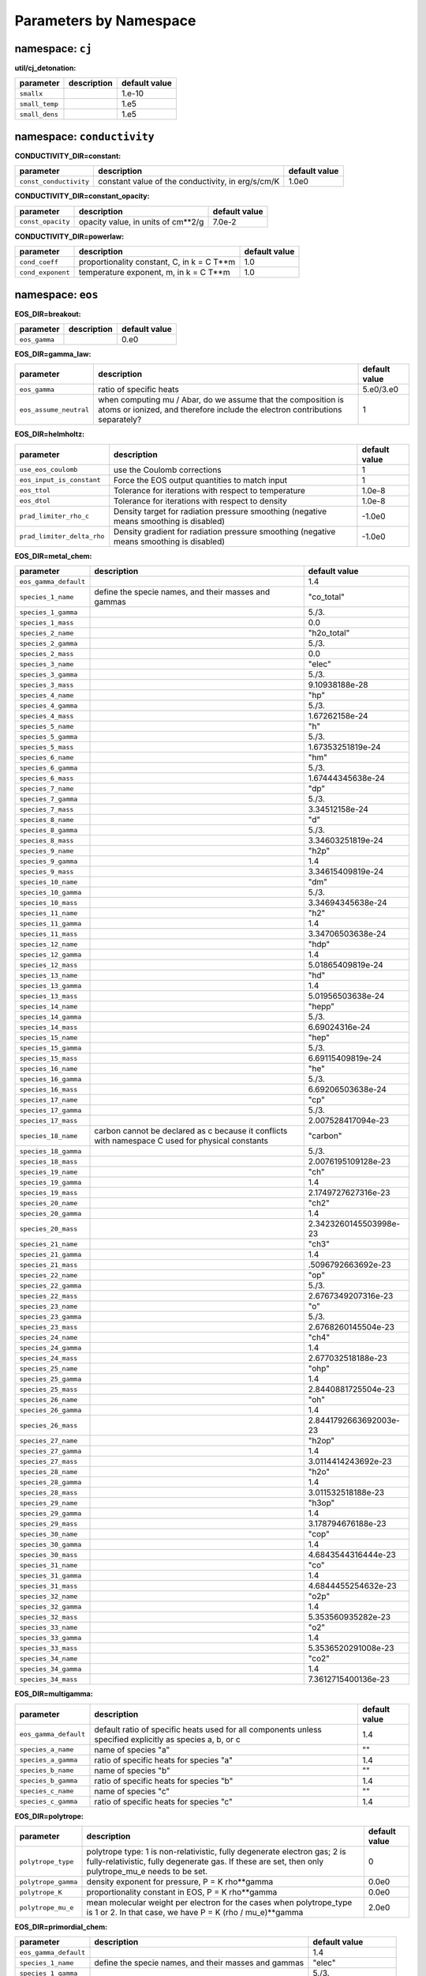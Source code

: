 Parameters by Namespace
=======================
namespace: ``cj``
-----------------

**util/cj_detonation:**

+---------------------------------------+---------------------------------------------------------+------------------------------+
| parameter                             | description                                             | default value                |
+=======================================+=========================================================+==============================+
| ``smallx``                            |                                                         | 1.e-10                       |
+---------------------------------------+---------------------------------------------------------+------------------------------+
| ``small_temp``                        |                                                         | 1.e5                         |
+---------------------------------------+---------------------------------------------------------+------------------------------+
| ``small_dens``                        |                                                         | 1.e5                         |
+---------------------------------------+---------------------------------------------------------+------------------------------+



namespace: ``conductivity``
---------------------------

**CONDUCTIVITY_DIR=constant:**

+---------------------------------------+---------------------------------------------------------+------------------------------+
| parameter                             | description                                             | default value                |
+=======================================+=========================================================+==============================+
| ``const_conductivity``                | constant value of the conductivity, in erg/s/cm/K       | 1.0e0                        |
+---------------------------------------+---------------------------------------------------------+------------------------------+



**CONDUCTIVITY_DIR=constant_opacity:**

+---------------------------------------+---------------------------------------------------------+------------------------------+
| parameter                             | description                                             | default value                |
+=======================================+=========================================================+==============================+
| ``const_opacity``                     | opacity value, in units of cm**2/g                      | 7.0e-2                       |
+---------------------------------------+---------------------------------------------------------+------------------------------+



**CONDUCTIVITY_DIR=powerlaw:**

+---------------------------------------+---------------------------------------------------------+------------------------------+
| parameter                             | description                                             | default value                |
+=======================================+=========================================================+==============================+
| ``cond_coeff``                        | proportionality constant, C, in k = C T**m              | 1.0                          |
+---------------------------------------+---------------------------------------------------------+------------------------------+
| ``cond_exponent``                     | temperature exponent, m, in k = C T**m                  | 1.0                          |
+---------------------------------------+---------------------------------------------------------+------------------------------+



namespace: ``eos``
------------------

**EOS_DIR=breakout:**

+---------------------------------------+---------------------------------------------------------+------------------------------+
| parameter                             | description                                             | default value                |
+=======================================+=========================================================+==============================+
| ``eos_gamma``                         |                                                         | 0.e0                         |
+---------------------------------------+---------------------------------------------------------+------------------------------+



**EOS_DIR=gamma_law:**

+---------------------------------------+---------------------------------------------------------+------------------------------+
| parameter                             | description                                             | default value                |
+=======================================+=========================================================+==============================+
| ``eos_gamma``                         | ratio of specific heats                                 | 5.e0/3.e0                    |
+---------------------------------------+---------------------------------------------------------+------------------------------+
| ``eos_assume_neutral``                | when computing mu / Abar, do we assume that the         | 1                            |
|                                       | composition is atoms or ionized, and therefore include  |                              |
|                                       | the electron contributions separately?                  |                              |
+---------------------------------------+---------------------------------------------------------+------------------------------+



**EOS_DIR=helmholtz:**

+---------------------------------------+---------------------------------------------------------+------------------------------+
| parameter                             | description                                             | default value                |
+=======================================+=========================================================+==============================+
| ``use_eos_coulomb``                   | use the Coulomb corrections                             | 1                            |
+---------------------------------------+---------------------------------------------------------+------------------------------+
| ``eos_input_is_constant``             | Force the EOS output quantities to match input          | 1                            |
+---------------------------------------+---------------------------------------------------------+------------------------------+
| ``eos_ttol``                          | Tolerance for iterations with respect to temperature    | 1.0e-8                       |
+---------------------------------------+---------------------------------------------------------+------------------------------+
| ``eos_dtol``                          | Tolerance for iterations with respect to density        | 1.0e-8                       |
+---------------------------------------+---------------------------------------------------------+------------------------------+
| ``prad_limiter_rho_c``                | Density target for radiation pressure smoothing         | -1.0e0                       |
|                                       | (negative means smoothing is disabled)                  |                              |
+---------------------------------------+---------------------------------------------------------+------------------------------+
| ``prad_limiter_delta_rho``            | Density gradient for radiation pressure smoothing       | -1.0e0                       |
|                                       | (negative means smoothing is disabled)                  |                              |
+---------------------------------------+---------------------------------------------------------+------------------------------+



**EOS_DIR=metal_chem:**

+---------------------------------------+---------------------------------------------------------+------------------------------+
| parameter                             | description                                             | default value                |
+=======================================+=========================================================+==============================+
| ``eos_gamma_default``                 |                                                         | 1.4                          |
+---------------------------------------+---------------------------------------------------------+------------------------------+
| ``species_1_name``                    | define the specie names, and their masses and gammas    | "co_total"                   |
+---------------------------------------+---------------------------------------------------------+------------------------------+
| ``species_1_gamma``                   |                                                         | 5./3.                        |
+---------------------------------------+---------------------------------------------------------+------------------------------+
| ``species_1_mass``                    |                                                         | 0.0                          |
+---------------------------------------+---------------------------------------------------------+------------------------------+
| ``species_2_name``                    |                                                         | "h2o_total"                  |
+---------------------------------------+---------------------------------------------------------+------------------------------+
| ``species_2_gamma``                   |                                                         | 5./3.                        |
+---------------------------------------+---------------------------------------------------------+------------------------------+
| ``species_2_mass``                    |                                                         | 0.0                          |
+---------------------------------------+---------------------------------------------------------+------------------------------+
| ``species_3_name``                    |                                                         | "elec"                       |
+---------------------------------------+---------------------------------------------------------+------------------------------+
| ``species_3_gamma``                   |                                                         | 5./3.                        |
+---------------------------------------+---------------------------------------------------------+------------------------------+
| ``species_3_mass``                    |                                                         | 9.10938188e-28               |
+---------------------------------------+---------------------------------------------------------+------------------------------+
| ``species_4_name``                    |                                                         | "hp"                         |
+---------------------------------------+---------------------------------------------------------+------------------------------+
| ``species_4_gamma``                   |                                                         | 5./3.                        |
+---------------------------------------+---------------------------------------------------------+------------------------------+
| ``species_4_mass``                    |                                                         | 1.67262158e-24               |
+---------------------------------------+---------------------------------------------------------+------------------------------+
| ``species_5_name``                    |                                                         | "h"                          |
+---------------------------------------+---------------------------------------------------------+------------------------------+
| ``species_5_gamma``                   |                                                         | 5./3.                        |
+---------------------------------------+---------------------------------------------------------+------------------------------+
| ``species_5_mass``                    |                                                         | 1.67353251819e-24            |
+---------------------------------------+---------------------------------------------------------+------------------------------+
| ``species_6_name``                    |                                                         | "hm"                         |
+---------------------------------------+---------------------------------------------------------+------------------------------+
| ``species_6_gamma``                   |                                                         | 5./3.                        |
+---------------------------------------+---------------------------------------------------------+------------------------------+
| ``species_6_mass``                    |                                                         | 1.67444345638e-24            |
+---------------------------------------+---------------------------------------------------------+------------------------------+
| ``species_7_name``                    |                                                         | "dp"                         |
+---------------------------------------+---------------------------------------------------------+------------------------------+
| ``species_7_gamma``                   |                                                         | 5./3.                        |
+---------------------------------------+---------------------------------------------------------+------------------------------+
| ``species_7_mass``                    |                                                         | 3.34512158e-24               |
+---------------------------------------+---------------------------------------------------------+------------------------------+
| ``species_8_name``                    |                                                         | "d"                          |
+---------------------------------------+---------------------------------------------------------+------------------------------+
| ``species_8_gamma``                   |                                                         | 5./3.                        |
+---------------------------------------+---------------------------------------------------------+------------------------------+
| ``species_8_mass``                    |                                                         | 3.34603251819e-24            |
+---------------------------------------+---------------------------------------------------------+------------------------------+
| ``species_9_name``                    |                                                         | "h2p"                        |
+---------------------------------------+---------------------------------------------------------+------------------------------+
| ``species_9_gamma``                   |                                                         | 1.4                          |
+---------------------------------------+---------------------------------------------------------+------------------------------+
| ``species_9_mass``                    |                                                         | 3.34615409819e-24            |
+---------------------------------------+---------------------------------------------------------+------------------------------+
| ``species_10_name``                   |                                                         | "dm"                         |
+---------------------------------------+---------------------------------------------------------+------------------------------+
| ``species_10_gamma``                  |                                                         | 5./3.                        |
+---------------------------------------+---------------------------------------------------------+------------------------------+
| ``species_10_mass``                   |                                                         | 3.34694345638e-24            |
+---------------------------------------+---------------------------------------------------------+------------------------------+
| ``species_11_name``                   |                                                         | "h2"                         |
+---------------------------------------+---------------------------------------------------------+------------------------------+
| ``species_11_gamma``                  |                                                         | 1.4                          |
+---------------------------------------+---------------------------------------------------------+------------------------------+
| ``species_11_mass``                   |                                                         | 3.34706503638e-24            |
+---------------------------------------+---------------------------------------------------------+------------------------------+
| ``species_12_name``                   |                                                         | "hdp"                        |
+---------------------------------------+---------------------------------------------------------+------------------------------+
| ``species_12_gamma``                  |                                                         | 1.4                          |
+---------------------------------------+---------------------------------------------------------+------------------------------+
| ``species_12_mass``                   |                                                         | 5.01865409819e-24            |
+---------------------------------------+---------------------------------------------------------+------------------------------+
| ``species_13_name``                   |                                                         | "hd"                         |
+---------------------------------------+---------------------------------------------------------+------------------------------+
| ``species_13_gamma``                  |                                                         | 1.4                          |
+---------------------------------------+---------------------------------------------------------+------------------------------+
| ``species_13_mass``                   |                                                         | 5.01956503638e-24            |
+---------------------------------------+---------------------------------------------------------+------------------------------+
| ``species_14_name``                   |                                                         | "hepp"                       |
+---------------------------------------+---------------------------------------------------------+------------------------------+
| ``species_14_gamma``                  |                                                         | 5./3.                        |
+---------------------------------------+---------------------------------------------------------+------------------------------+
| ``species_14_mass``                   |                                                         | 6.69024316e-24               |
+---------------------------------------+---------------------------------------------------------+------------------------------+
| ``species_15_name``                   |                                                         | "hep"                        |
+---------------------------------------+---------------------------------------------------------+------------------------------+
| ``species_15_gamma``                  |                                                         | 5./3.                        |
+---------------------------------------+---------------------------------------------------------+------------------------------+
| ``species_15_mass``                   |                                                         | 6.69115409819e-24            |
+---------------------------------------+---------------------------------------------------------+------------------------------+
| ``species_16_name``                   |                                                         | "he"                         |
+---------------------------------------+---------------------------------------------------------+------------------------------+
| ``species_16_gamma``                  |                                                         | 5./3.                        |
+---------------------------------------+---------------------------------------------------------+------------------------------+
| ``species_16_mass``                   |                                                         | 6.69206503638e-24            |
+---------------------------------------+---------------------------------------------------------+------------------------------+
| ``species_17_name``                   |                                                         | "cp"                         |
+---------------------------------------+---------------------------------------------------------+------------------------------+
| ``species_17_gamma``                  |                                                         | 5./3.                        |
+---------------------------------------+---------------------------------------------------------+------------------------------+
| ``species_17_mass``                   |                                                         | 2.007528417094e-23           |
+---------------------------------------+---------------------------------------------------------+------------------------------+
| ``species_18_name``                   | carbon cannot be declared as c because it conflicts     | "carbon"                     |
|                                       | with namespace C used for physical constants            |                              |
+---------------------------------------+---------------------------------------------------------+------------------------------+
| ``species_18_gamma``                  |                                                         | 5./3.                        |
+---------------------------------------+---------------------------------------------------------+------------------------------+
| ``species_18_mass``                   |                                                         | 2.0076195109128e-23          |
+---------------------------------------+---------------------------------------------------------+------------------------------+
| ``species_19_name``                   |                                                         | "ch"                         |
+---------------------------------------+---------------------------------------------------------+------------------------------+
| ``species_19_gamma``                  |                                                         | 1.4                          |
+---------------------------------------+---------------------------------------------------------+------------------------------+
| ``species_19_mass``                   |                                                         | 2.1749727627316e-23          |
+---------------------------------------+---------------------------------------------------------+------------------------------+
| ``species_20_name``                   |                                                         | "ch2"                        |
+---------------------------------------+---------------------------------------------------------+------------------------------+
| ``species_20_gamma``                  |                                                         | 1.4                          |
+---------------------------------------+---------------------------------------------------------+------------------------------+
| ``species_20_mass``                   |                                                         | 2.3423260145503998e-23       |
+---------------------------------------+---------------------------------------------------------+------------------------------+
| ``species_21_name``                   |                                                         | "ch3"                        |
+---------------------------------------+---------------------------------------------------------+------------------------------+
| ``species_21_gamma``                  |                                                         | 1.4                          |
+---------------------------------------+---------------------------------------------------------+------------------------------+
| ``species_21_mass``                   |                                                         | .5096792663692e-23           |
+---------------------------------------+---------------------------------------------------------+------------------------------+
| ``species_22_name``                   |                                                         | "op"                         |
+---------------------------------------+---------------------------------------------------------+------------------------------+
| ``species_22_gamma``                  |                                                         | 5./3.                        |
+---------------------------------------+---------------------------------------------------------+------------------------------+
| ``species_22_mass``                   |                                                         | 2.6767349207316e-23          |
+---------------------------------------+---------------------------------------------------------+------------------------------+
| ``species_23_name``                   |                                                         | "o"                          |
+---------------------------------------+---------------------------------------------------------+------------------------------+
| ``species_23_gamma``                  |                                                         | 5./3.                        |
+---------------------------------------+---------------------------------------------------------+------------------------------+
| ``species_23_mass``                   |                                                         | 2.6768260145504e-23          |
+---------------------------------------+---------------------------------------------------------+------------------------------+
| ``species_24_name``                   |                                                         | "ch4"                        |
+---------------------------------------+---------------------------------------------------------+------------------------------+
| ``species_24_gamma``                  |                                                         | 1.4                          |
+---------------------------------------+---------------------------------------------------------+------------------------------+
| ``species_24_mass``                   |                                                         | 2.677032518188e-23           |
+---------------------------------------+---------------------------------------------------------+------------------------------+
| ``species_25_name``                   |                                                         | "ohp"                        |
+---------------------------------------+---------------------------------------------------------+------------------------------+
| ``species_25_gamma``                  |                                                         | 1.4                          |
+---------------------------------------+---------------------------------------------------------+------------------------------+
| ``species_25_mass``                   |                                                         | 2.8440881725504e-23          |
+---------------------------------------+---------------------------------------------------------+------------------------------+
| ``species_26_name``                   |                                                         | "oh"                         |
+---------------------------------------+---------------------------------------------------------+------------------------------+
| ``species_26_gamma``                  |                                                         | 1.4                          |
+---------------------------------------+---------------------------------------------------------+------------------------------+
| ``species_26_mass``                   |                                                         | 2.8441792663692003e-23       |
+---------------------------------------+---------------------------------------------------------+------------------------------+
| ``species_27_name``                   |                                                         | "h2op"                       |
+---------------------------------------+---------------------------------------------------------+------------------------------+
| ``species_27_gamma``                  |                                                         | 1.4                          |
+---------------------------------------+---------------------------------------------------------+------------------------------+
| ``species_27_mass``                   |                                                         | 3.0114414243692e-23          |
+---------------------------------------+---------------------------------------------------------+------------------------------+
| ``species_28_name``                   |                                                         | "h2o"                        |
+---------------------------------------+---------------------------------------------------------+------------------------------+
| ``species_28_gamma``                  |                                                         | 1.4                          |
+---------------------------------------+---------------------------------------------------------+------------------------------+
| ``species_28_mass``                   |                                                         | 3.011532518188e-23           |
+---------------------------------------+---------------------------------------------------------+------------------------------+
| ``species_29_name``                   |                                                         | "h3op"                       |
+---------------------------------------+---------------------------------------------------------+------------------------------+
| ``species_29_gamma``                  |                                                         | 1.4                          |
+---------------------------------------+---------------------------------------------------------+------------------------------+
| ``species_29_mass``                   |                                                         | 3.178794676188e-23           |
+---------------------------------------+---------------------------------------------------------+------------------------------+
| ``species_30_name``                   |                                                         | "cop"                        |
+---------------------------------------+---------------------------------------------------------+------------------------------+
| ``species_30_gamma``                  |                                                         | 1.4                          |
+---------------------------------------+---------------------------------------------------------+------------------------------+
| ``species_30_mass``                   |                                                         | 4.6843544316444e-23          |
+---------------------------------------+---------------------------------------------------------+------------------------------+
| ``species_31_name``                   |                                                         | "co"                         |
+---------------------------------------+---------------------------------------------------------+------------------------------+
| ``species_31_gamma``                  |                                                         | 1.4                          |
+---------------------------------------+---------------------------------------------------------+------------------------------+
| ``species_31_mass``                   |                                                         | 4.6844455254632e-23          |
+---------------------------------------+---------------------------------------------------------+------------------------------+
| ``species_32_name``                   |                                                         | "o2p"                        |
+---------------------------------------+---------------------------------------------------------+------------------------------+
| ``species_32_gamma``                  |                                                         | 1.4                          |
+---------------------------------------+---------------------------------------------------------+------------------------------+
| ``species_32_mass``                   |                                                         | 5.353560935282e-23           |
+---------------------------------------+---------------------------------------------------------+------------------------------+
| ``species_33_name``                   |                                                         | "o2"                         |
+---------------------------------------+---------------------------------------------------------+------------------------------+
| ``species_33_gamma``                  |                                                         | 1.4                          |
+---------------------------------------+---------------------------------------------------------+------------------------------+
| ``species_33_mass``                   |                                                         | 5.3536520291008e-23          |
+---------------------------------------+---------------------------------------------------------+------------------------------+
| ``species_34_name``                   |                                                         | "co2"                        |
+---------------------------------------+---------------------------------------------------------+------------------------------+
| ``species_34_gamma``                  |                                                         | 1.4                          |
+---------------------------------------+---------------------------------------------------------+------------------------------+
| ``species_34_mass``                   |                                                         | 7.3612715400136e-23          |
+---------------------------------------+---------------------------------------------------------+------------------------------+



**EOS_DIR=multigamma:**

+---------------------------------------+---------------------------------------------------------+------------------------------+
| parameter                             | description                                             | default value                |
+=======================================+=========================================================+==============================+
| ``eos_gamma_default``                 | default ratio of specific heats used for all components | 1.4                          |
|                                       | unless specified explicitly as species a, b, or c       |                              |
+---------------------------------------+---------------------------------------------------------+------------------------------+
| ``species_a_name``                    | name of species "a"                                     | ""                           |
+---------------------------------------+---------------------------------------------------------+------------------------------+
| ``species_a_gamma``                   | ratio of specific heats for species "a"                 | 1.4                          |
+---------------------------------------+---------------------------------------------------------+------------------------------+
| ``species_b_name``                    | name of species "b"                                     | ""                           |
+---------------------------------------+---------------------------------------------------------+------------------------------+
| ``species_b_gamma``                   | ratio of specific heats for species "b"                 | 1.4                          |
+---------------------------------------+---------------------------------------------------------+------------------------------+
| ``species_c_name``                    | name of species "c"                                     | ""                           |
+---------------------------------------+---------------------------------------------------------+------------------------------+
| ``species_c_gamma``                   | ratio of specific heats for species "c"                 | 1.4                          |
+---------------------------------------+---------------------------------------------------------+------------------------------+



**EOS_DIR=polytrope:**

+---------------------------------------+---------------------------------------------------------+------------------------------+
| parameter                             | description                                             | default value                |
+=======================================+=========================================================+==============================+
| ``polytrope_type``                    | polytrope type: 1 is non-relativistic, fully degenerate | 0                            |
|                                       | electron gas; 2 is fully-relativistic, fully degenerate |                              |
|                                       | gas.  If these are set, then only pulytrope_mu_e needs  |                              |
|                                       | to be set.                                              |                              |
+---------------------------------------+---------------------------------------------------------+------------------------------+
| ``polytrope_gamma``                   | density exponent for pressure, P = K rho**gamma         | 0.0e0                        |
+---------------------------------------+---------------------------------------------------------+------------------------------+
| ``polytrope_K``                       | proportionality constant in EOS, P = K rho**gamma       | 0.0e0                        |
+---------------------------------------+---------------------------------------------------------+------------------------------+
| ``polytrope_mu_e``                    | mean molecular weight per electron for the cases when   | 2.0e0                        |
|                                       | polytrope_type is 1 or 2.  In that case, we have P = K  |                              |
|                                       | (rho / mu_e)**gamma                                     |                              |
+---------------------------------------+---------------------------------------------------------+------------------------------+



**EOS_DIR=primordial_chem:**

+---------------------------------------+---------------------------------------------------------+------------------------------+
| parameter                             | description                                             | default value                |
+=======================================+=========================================================+==============================+
| ``eos_gamma_default``                 |                                                         | 1.4                          |
+---------------------------------------+---------------------------------------------------------+------------------------------+
| ``species_1_name``                    | define the specie names, and their masses and gammas    | "elec"                       |
+---------------------------------------+---------------------------------------------------------+------------------------------+
| ``species_1_gamma``                   |                                                         | 5./3.                        |
+---------------------------------------+---------------------------------------------------------+------------------------------+
| ``species_1_mass``                    |                                                         | 9.10938188e-28               |
+---------------------------------------+---------------------------------------------------------+------------------------------+
| ``species_2_name``                    |                                                         | "hp"                         |
+---------------------------------------+---------------------------------------------------------+------------------------------+
| ``species_2_gamma``                   |                                                         | 5./3.                        |
+---------------------------------------+---------------------------------------------------------+------------------------------+
| ``species_2_mass``                    |                                                         | 1.67262158e-24               |
+---------------------------------------+---------------------------------------------------------+------------------------------+
| ``species_3_name``                    |                                                         | "h"                          |
+---------------------------------------+---------------------------------------------------------+------------------------------+
| ``species_3_gamma``                   |                                                         | 5./3.                        |
+---------------------------------------+---------------------------------------------------------+------------------------------+
| ``species_3_mass``                    |                                                         | 1.67353251819e-24            |
+---------------------------------------+---------------------------------------------------------+------------------------------+
| ``species_4_name``                    |                                                         | "hm"                         |
+---------------------------------------+---------------------------------------------------------+------------------------------+
| ``species_4_gamma``                   |                                                         | 5./3.                        |
+---------------------------------------+---------------------------------------------------------+------------------------------+
| ``species_4_mass``                    |                                                         | 1.67444345638e-24            |
+---------------------------------------+---------------------------------------------------------+------------------------------+
| ``species_5_name``                    |                                                         | "dp"                         |
+---------------------------------------+---------------------------------------------------------+------------------------------+
| ``species_5_gamma``                   |                                                         | 5./3.                        |
+---------------------------------------+---------------------------------------------------------+------------------------------+
| ``species_5_mass``                    |                                                         | 3.34512158e-24               |
+---------------------------------------+---------------------------------------------------------+------------------------------+
| ``species_6_name``                    |                                                         | "d"                          |
+---------------------------------------+---------------------------------------------------------+------------------------------+
| ``species_6_gamma``                   |                                                         | 5./3.                        |
+---------------------------------------+---------------------------------------------------------+------------------------------+
| ``species_6_mass``                    |                                                         | 3.34603251819e-24            |
+---------------------------------------+---------------------------------------------------------+------------------------------+
| ``species_7_name``                    |                                                         | "h2p"                        |
+---------------------------------------+---------------------------------------------------------+------------------------------+
| ``species_7_gamma``                   |                                                         | 1.4                          |
+---------------------------------------+---------------------------------------------------------+------------------------------+
| ``species_7_mass``                    |                                                         | 3.34615409819e-24            |
+---------------------------------------+---------------------------------------------------------+------------------------------+
| ``species_8_name``                    |                                                         | "dm"                         |
+---------------------------------------+---------------------------------------------------------+------------------------------+
| ``species_8_gamma``                   |                                                         | 5./3.                        |
+---------------------------------------+---------------------------------------------------------+------------------------------+
| ``species_8_mass``                    |                                                         | 3.34694345638e-24            |
+---------------------------------------+---------------------------------------------------------+------------------------------+
| ``species_9_name``                    |                                                         | "h2"                         |
+---------------------------------------+---------------------------------------------------------+------------------------------+
| ``species_9_gamma``                   |                                                         | 1.4                          |
+---------------------------------------+---------------------------------------------------------+------------------------------+
| ``species_9_mass``                    |                                                         | 3.34706503638e-24            |
+---------------------------------------+---------------------------------------------------------+------------------------------+
| ``species_10_name``                   |                                                         | "hdp"                        |
+---------------------------------------+---------------------------------------------------------+------------------------------+
| ``species_10_gamma``                  |                                                         | 1.4                          |
+---------------------------------------+---------------------------------------------------------+------------------------------+
| ``species_10_mass``                   |                                                         | 5.01865409819e-24            |
+---------------------------------------+---------------------------------------------------------+------------------------------+
| ``species_11_name``                   |                                                         | "hd"                         |
+---------------------------------------+---------------------------------------------------------+------------------------------+
| ``species_11_gamma``                  |                                                         | 1.4                          |
+---------------------------------------+---------------------------------------------------------+------------------------------+
| ``species_11_mass``                   |                                                         | 5.01956503638e-24            |
+---------------------------------------+---------------------------------------------------------+------------------------------+
| ``species_12_name``                   |                                                         | "hepp"                       |
+---------------------------------------+---------------------------------------------------------+------------------------------+
| ``species_12_gamma``                  |                                                         | 5./3.                        |
+---------------------------------------+---------------------------------------------------------+------------------------------+
| ``species_12_mass``                   |                                                         | 6.69024316e-24               |
+---------------------------------------+---------------------------------------------------------+------------------------------+
| ``species_13_name``                   |                                                         | "hep"                        |
+---------------------------------------+---------------------------------------------------------+------------------------------+
| ``species_13_gamma``                  |                                                         | 5./3.                        |
+---------------------------------------+---------------------------------------------------------+------------------------------+
| ``species_13_mass``                   |                                                         | 6.69115409819e-24            |
+---------------------------------------+---------------------------------------------------------+------------------------------+
| ``species_14_name``                   |                                                         | "he"                         |
+---------------------------------------+---------------------------------------------------------+------------------------------+
| ``species_14_gamma``                  |                                                         | 5./3.                        |
+---------------------------------------+---------------------------------------------------------+------------------------------+
| ``species_14_mass``                   |                                                         | 6.69206503638e-24            |
+---------------------------------------+---------------------------------------------------------+------------------------------+



**EOS_DIR=rad_power_law:**

+---------------------------------------+---------------------------------------------------------+------------------------------+
| parameter                             | description                                             | default value                |
+=======================================+=========================================================+==============================+
| ``eos_const_c_v``                     | specific heat proportionality constant, K, c_v = K      | -1.e0                        |
|                                       | rho**m T**(-n)                                          |                              |
+---------------------------------------+---------------------------------------------------------+------------------------------+
| ``eos_c_v_exp_m``                     | specific heat density exponent, m, c_v = K rho**m       | 0.e0                         |
|                                       | T**(-n)                                                 |                              |
+---------------------------------------+---------------------------------------------------------+------------------------------+
| ``eos_c_v_exp_n``                     | specific heat (negative) temperature exponent, n, c_v = | 0.e0                         |
|                                       | K rho**m T**(-n)                                        |                              |
+---------------------------------------+---------------------------------------------------------+------------------------------+



**EOS_DIR=tillotson:**

+---------------------------------------+---------------------------------------------------------+------------------------------+
| parameter                             | description                                             | default value                |
+=======================================+=========================================================+==============================+
| ``eos_la``                            |                                                         | 0.5                          |
+---------------------------------------+---------------------------------------------------------+------------------------------+
| ``eos_lb``                            |                                                         | 1.3                          |
+---------------------------------------+---------------------------------------------------------+------------------------------+
| ``eos_e_0``                           | minimum energy                                          | 1.6e11                       |
+---------------------------------------+---------------------------------------------------------+------------------------------+
| ``eos_rho_0``                         | reference density                                       | 2.7                          |
+---------------------------------------+---------------------------------------------------------+------------------------------+
| ``eos_A``                             |                                                         | 1.8e11                       |
+---------------------------------------+---------------------------------------------------------+------------------------------+
| ``eos_B``                             |                                                         | 1.8e11                       |
+---------------------------------------+---------------------------------------------------------+------------------------------+
| ``eos_e_s``                           |                                                         | 3.5e10                       |
+---------------------------------------+---------------------------------------------------------+------------------------------+
| ``eos_e_s_prime``                     |                                                         | 1.8e11                       |
+---------------------------------------+---------------------------------------------------------+------------------------------+
| ``eos_alpha``                         |                                                         | 5.0                          |
+---------------------------------------+---------------------------------------------------------+------------------------------+
| ``eos_beta``                          |                                                         | 5.0                          |
+---------------------------------------+---------------------------------------------------------+------------------------------+
| ``eos_c_v``                           | specific heat                                           | 7.9e6                        |
+---------------------------------------+---------------------------------------------------------+------------------------------+



namespace: ``integrator``
-------------------------

+---------------------------------------+---------------------------------------------------------+------------------------------+
| parameter                             | description                                             | default value                |
+=======================================+=========================================================+==============================+
| ``call_eos_in_rhs``                   | Normally we update the temperature during a burn to be  | 1                            |
|                                       | consistent with the current internal energy. This is    |                              |
|                                       | done with an EOS call, which can be turned off if       |                              |
|                                       | desired. This will freeze the temperature and specific  |                              |
|                                       | heat to the values at the beginning of the burn, which  |                              |
|                                       | is inaccurate but cheaper.                              |                              |
+---------------------------------------+---------------------------------------------------------+------------------------------+
| ``integrate_energy``                  | Allow the energy integration to be disabled by setting  | 1                            |
|                                       | the RHS to zero.                                        |                              |
+---------------------------------------+---------------------------------------------------------+------------------------------+
| ``jacobian``                          | Whether to use an analytical or numerical Jacobian. 1   | 1                            |
|                                       | == Analytical 2 == Numerical                            |                              |
+---------------------------------------+---------------------------------------------------------+------------------------------+
| ``burner_verbose``                    | Should we print out diagnostic output after the solve?  | 0                            |
+---------------------------------------+---------------------------------------------------------+------------------------------+
| ``rtol_spec``                         | relative tolerance for species                          | 1.e-12                       |
+---------------------------------------+---------------------------------------------------------+------------------------------+
| ``rtol_enuc``                         | relative tolerance for energy                           | 1.e-6                        |
+---------------------------------------+---------------------------------------------------------+------------------------------+
| ``atol_spec``                         | absolute tolerance for species                          | 1.e-8                        |
+---------------------------------------+---------------------------------------------------------+------------------------------+
| ``atol_enuc``                         | absolute tolerance for energy                           | 1.e-6                        |
+---------------------------------------+---------------------------------------------------------+------------------------------+
| ``renormalize_abundances``            | Whether to renormalize the mass fractions at each step  | 0                            |
|                                       | in the evolution so that they sum to unity.             |                              |
+---------------------------------------+---------------------------------------------------------+------------------------------+
| ``SMALL_X_SAFE``                      | The absolute cutoff for species -- note that this might | 1.0e-30                      |
|                                       | be larger than ``small_x``, but the issue is that we    |                              |
|                                       | need to prevent underflow issues and keep mass          |                              |
|                                       | fractions positive in the integrator.  You may have to  |                              |
|                                       | increase the floor to, e.g. 1.e-20 if your rates are    |                              |
|                                       | large.                                                  |                              |
+---------------------------------------+---------------------------------------------------------+------------------------------+
| ``MAX_TEMP``                          | The maximum temperature for reactions in the            | 1.0e11                       |
|                                       | integration.                                            |                              |
+---------------------------------------+---------------------------------------------------------+------------------------------+
| ``react_boost``                       | boost the reaction rates by a factor > 1                | -1.e0                        |
+---------------------------------------+---------------------------------------------------------+------------------------------+
| ``ode_max_steps``                     | maximum number of timesteps for the integrator          | 150000                       |
+---------------------------------------+---------------------------------------------------------+------------------------------+
| ``ode_max_dt``                        | maximum timestep for the integrator                     | 1.e30                        |
+---------------------------------------+---------------------------------------------------------+------------------------------+
| ``use_jacobian_caching``              | Whether to use Jacobian caching in VODE                 | 1                            |
+---------------------------------------+---------------------------------------------------------+------------------------------+
| ``nonaka_i``                          | Inputs for generating a Nonaka Plot (TM)                | 0                            |
+---------------------------------------+---------------------------------------------------------+------------------------------+
| ``nonaka_j``                          |                                                         | 0                            |
+---------------------------------------+---------------------------------------------------------+------------------------------+
| ``nonaka_k``                          |                                                         | 0                            |
+---------------------------------------+---------------------------------------------------------+------------------------------+
| ``nonaka_level``                      |                                                         | 0                            |
+---------------------------------------+---------------------------------------------------------+------------------------------+
| ``nonaka_file``                       |                                                         | "nonaka_plot.dat"            |
+---------------------------------------+---------------------------------------------------------+------------------------------+
| ``use_burn_retry``                    | do we retry a failed burn with different parameters?    | 0                            |
+---------------------------------------+---------------------------------------------------------+------------------------------+
| ``retry_swap_jacobian``               | do we swap the Jacobian (from analytic to numerical or  | 1                            |
|                                       | vice versa) on a retry?                                 |                              |
+---------------------------------------+---------------------------------------------------------+------------------------------+
| ``retry_rtol_spec``                   | relative tolerance for species on retry                 | -1                           |
+---------------------------------------+---------------------------------------------------------+------------------------------+
| ``retry_rtol_enuc``                   | relative tolerance for energy on retry                  | -1                           |
+---------------------------------------+---------------------------------------------------------+------------------------------+
| ``retry_atol_spec``                   | absolute tolerance for species on retry                 | -1                           |
+---------------------------------------+---------------------------------------------------------+------------------------------+
| ``retry_atol_enuc``                   | absolute tolerance for energy on retry                  | -1                           |
+---------------------------------------+---------------------------------------------------------+------------------------------+
| ``do_species_clip``                   | in the clean_state process, do we clip the species such | 1                            |
|                                       | that they are in [0, 1]?                                |                              |
+---------------------------------------+---------------------------------------------------------+------------------------------+
| ``use_number_densities``              | flag for turning on the use of number densities for all | 0                            |
|                                       | species                                                 |                              |
+---------------------------------------+---------------------------------------------------------+------------------------------+
| ``subtract_internal_energy``          | flag for tuning on the subtraction of internal energy   | 1                            |
+---------------------------------------+---------------------------------------------------------+------------------------------+
| ``scale_system``                      | do we scale the ODE system we integrate to make it      | 0                            |
|                                       | O(1)? for Strang, this simply means scaling e by the    |                              |
|                                       | initial energy?                                         |                              |
+---------------------------------------+---------------------------------------------------------+------------------------------+
| ``nse_deriv_dt_factor``               | for SDC+NSE, when estimating the derivatives of the NSE | 0.05                         |
|                                       | table quantities, what fraction of dt do we use for the |                              |
|                                       | finite-difference estimate                              |                              |
+---------------------------------------+---------------------------------------------------------+------------------------------+
| ``nse_include_enu_weak``              | for NSE update, do we include the weak rate neutrino    | 1                            |
|                                       | losses?                                                 |                              |
+---------------------------------------+---------------------------------------------------------+------------------------------+
| ``linalg_do_pivoting``                | for the linear algebra, do we allow pivoting?           | 1                            |
+---------------------------------------+---------------------------------------------------------+------------------------------+



**INTEGRATOR_DIR=BackwardEuler:**

+---------------------------------------+---------------------------------------------------------+------------------------------+
| parameter                             | description                                             | default value                |
+=======================================+=========================================================+==============================+
| ``max_iter``                          | Maximum number of iterations for the Newton solve       | 25                           |
+---------------------------------------+---------------------------------------------------------+------------------------------+
| ``tol``                               | tolerance for the Newton solve                          | 1.e-10                       |
+---------------------------------------+---------------------------------------------------------+------------------------------+



**INTEGRATOR_DIR=ForwardEuler:**

+---------------------------------------+---------------------------------------------------------+------------------------------+
| parameter                             | description                                             | default value                |
+=======================================+=========================================================+==============================+
| ``maximum_timestep_change_factor``    | Maximum amount any quantity can change by in a timestep | 1.001                        |
+---------------------------------------+---------------------------------------------------------+------------------------------+



**INTEGRATOR_DIR=QSS:**

+---------------------------------------+---------------------------------------------------------+------------------------------+
| parameter                             | description                                             | default value                |
+=======================================+=========================================================+==============================+
| ``predictor_corrector_tolerance``     | Allowable difference between the predictor and          | 0.01                         |
|                                       | corrector                                               |                              |
+---------------------------------------+---------------------------------------------------------+------------------------------+
| ``tolerance_safety_factor``           | Threshold factor on the error criterion used in         | 10.0                         |
|                                       | timestep selection                                      |                              |
+---------------------------------------+---------------------------------------------------------+------------------------------+
| ``num_timestep_iters``                | Maximum number of iterations on the timestep constraint | 10                           |
|                                       | loop                                                    |                              |
+---------------------------------------+---------------------------------------------------------+------------------------------+
| ``num_corrector_iters``               | Maximum number of iterations on the corrector loop      | 1                            |
+---------------------------------------+---------------------------------------------------------+------------------------------+
| ``dt_max_change_factor``              | Maximum factor that dt is allowed to grow per timestep  | 1.05                         |
+---------------------------------------+---------------------------------------------------------+------------------------------+
| ``dt_cut_factor``                     | Multiply the timestep by this factor when we outright   | 0.5                          |
|                                       | reject it                                               |                              |
+---------------------------------------+---------------------------------------------------------+------------------------------+
| ``species_tolerance``                 | Reject a species update if X < -tol or X > 1.0 + tol    | 0.01                         |
+---------------------------------------+---------------------------------------------------------+------------------------------+
| ``dt_init_fraction``                  | Scale factor for initial timestep                       | 0.01                         |
+---------------------------------------+---------------------------------------------------------+------------------------------+



**INTEGRATOR_DIR=RKC:**

+---------------------------------------+---------------------------------------------------------+------------------------------+
| parameter                             | description                                             | default value                |
+=======================================+=========================================================+==============================+
| ``scale_system``                      | do we scale the ODE system we integrate to make it      | 1                            |
|                                       | O(1)? for Strang, this simply means scaling e by the    |                              |
|                                       | initial energy?                                         |                              |
+---------------------------------------+---------------------------------------------------------+------------------------------+
| ``use_circle_theorem``                | use the Gershgorin circle theorem to estimate the       | 1                            |
|                                       | spectral radius? note: requires integrator.scale_system |                              |
|                                       | = 1                                                     |                              |
+---------------------------------------+---------------------------------------------------------+------------------------------+



**INTEGRATOR_DIR=VODE:**

+---------------------------------------+---------------------------------------------------------+------------------------------+
| parameter                             | description                                             | default value                |
+=======================================+=========================================================+==============================+
| ``X_reject_buffer``                   | for the step rejection logic on mass fractions, we only | 1.0                          |
|                                       | consider species that are > X_reject_buffer * atol_spec |                              |
+---------------------------------------+---------------------------------------------------------+------------------------------+



**NETWORK_DIR=rprox:**

+---------------------------------------+---------------------------------------------------------+------------------------------+
| parameter                             | description                                             | default value                |
+=======================================+=========================================================+==============================+
| ``atol_spec``                         | override the default tolerances for backwards           | 1.0e-11                      |
|                                       | compatibility                                           |                              |
+---------------------------------------+---------------------------------------------------------+------------------------------+
| ``rtol_spec``                         |                                                         | 1.0e-12                      |
+---------------------------------------+---------------------------------------------------------+------------------------------+
| ``atol_enuc``                         |                                                         | 1.0e-8                       |
+---------------------------------------+---------------------------------------------------------+------------------------------+
| ``rtol_enuc``                         |                                                         | 1.0e-8                       |
+---------------------------------------+---------------------------------------------------------+------------------------------+
| ``jacobian``                          | override so that the default is an analytical Jacobian  | 1                            |
+---------------------------------------+---------------------------------------------------------+------------------------------+



**NETWORK_DIR=triple_alpha_plus_cago:**

+---------------------------------------+---------------------------------------------------------+------------------------------+
| parameter                             | description                                             | default value                |
+=======================================+=========================================================+==============================+
| ``atol_spec``                         | override the default tolerances for backwards           | 1.0e-12                      |
|                                       | compatibility                                           |                              |
+---------------------------------------+---------------------------------------------------------+------------------------------+
| ``rtol_spec``                         |                                                         | 1.0e-12                      |
+---------------------------------------+---------------------------------------------------------+------------------------------+
| ``atol_enuc``                         |                                                         | 1.0e-8                       |
+---------------------------------------+---------------------------------------------------------+------------------------------+
| ``rtol_enuc``                         |                                                         | 1.0e-6                       |
+---------------------------------------+---------------------------------------------------------+------------------------------+
| ``jacobian``                          | override so that the default is an analytical Jacobian  | 1                            |
+---------------------------------------+---------------------------------------------------------+------------------------------+



namespace: ``network``
----------------------

+---------------------------------------+---------------------------------------------------------+------------------------------+
| parameter                             | description                                             | default value                |
+=======================================+=========================================================+==============================+
| ``small_x``                           | cutoff for species mass fractions                       | 1.e-30                       |
+---------------------------------------+---------------------------------------------------------+------------------------------+
| ``use_tables``                        | Should we use rate tables if they are present in the    | 0                            |
|                                       | network?                                                |                              |
+---------------------------------------+---------------------------------------------------------+------------------------------+
| ``use_c12ag_deboer17``                | Should we use Deboer + 2017 rate for c12(a,g)o16?       | 0                            |
+---------------------------------------+---------------------------------------------------------+------------------------------+
| ``rho_nse``                           |                                                         | 3.e8                         |
+---------------------------------------+---------------------------------------------------------+------------------------------+
| ``T_nse``                             |                                                         | 3.e9                         |
+---------------------------------------+---------------------------------------------------------+------------------------------+
| ``C_nse``                             |                                                         | 0.01                         |
+---------------------------------------+---------------------------------------------------------+------------------------------+
| ``O_nse``                             |                                                         | 0.01                         |
+---------------------------------------+---------------------------------------------------------+------------------------------+
| ``Si_nse``                            |                                                         | 0.01                         |
+---------------------------------------+---------------------------------------------------------+------------------------------+
| ``He_Fe_nse``                         |                                                         | 0.88                         |
+---------------------------------------+---------------------------------------------------------+------------------------------+
| ``T_always_nse``                      | temperature above which we always assume NSE,           | 9.e9                         |
|                                       | regardless of composition note: rho_nse is still        |                              |
|                                       | considered.                                             |                              |
+---------------------------------------+---------------------------------------------------------+------------------------------+
| ``nse_relax_factor``                  | factor (< 1) by which to relax the criteria for         | 1.0                          |
|                                       | entering NSE. This is only applied after a failed burn. |                              |
+---------------------------------------+---------------------------------------------------------+------------------------------+
| ``nse_table_interp_linear``           | do we do tri-linear or tri-cubic interpolation on the   | 0                            |
|                                       | table?                                                  |                              |
+---------------------------------------+---------------------------------------------------------+------------------------------+



**NETWORK_DIR=ase:**

+---------------------------------------+---------------------------------------------------------+------------------------------+
| parameter                             | description                                             | default value                |
+=======================================+=========================================================+==============================+
| ``disable_p_C12_to_N13``              |                                                         | 0                            |
+---------------------------------------+---------------------------------------------------------+------------------------------+
| ``disable_He4_N13_to_p_O16``          |                                                         | 0                            |
+---------------------------------------+---------------------------------------------------------+------------------------------+



**NETWORK_DIR=he-burn/he-burn-18a:**

+---------------------------------------+---------------------------------------------------------+------------------------------+
| parameter                             | description                                             | default value                |
+=======================================+=========================================================+==============================+
| ``disable_p_C12_to_N13``              |                                                         | 0                            |
+---------------------------------------+---------------------------------------------------------+------------------------------+
| ``disable_He4_N13_to_p_O16``          |                                                         | 0                            |
+---------------------------------------+---------------------------------------------------------+------------------------------+



**NETWORK_DIR=he-burn/he-burn-22a:**

+---------------------------------------+---------------------------------------------------------+------------------------------+
| parameter                             | description                                             | default value                |
+=======================================+=========================================================+==============================+
| ``disable_p_C12_to_N13``              |                                                         | 0                            |
+---------------------------------------+---------------------------------------------------------+------------------------------+
| ``disable_He4_N13_to_p_O16``          |                                                         | 0                            |
+---------------------------------------+---------------------------------------------------------+------------------------------+



**NETWORK_DIR=metal_chem:**

+---------------------------------------+---------------------------------------------------------+------------------------------+
| parameter                             | description                                             | default value                |
+=======================================+=========================================================+==============================+
| ``small_x``                           | cutoff for species mass fractions                       | 1.e-100                      |
+---------------------------------------+---------------------------------------------------------+------------------------------+
| ``redshift``                          | redshift for metal chem (Pop II/I star formation)       | 0e0                          |
+---------------------------------------+---------------------------------------------------------+------------------------------+
| ``metallicity``                       | metallicity for metal chem (Pop II/I star formation)    | 1e0                          |
+---------------------------------------+---------------------------------------------------------+------------------------------+
| ``dust2gas_ratio``                    | dust to gas ratio relative to solar                     | 1e0                          |
+---------------------------------------+---------------------------------------------------------+------------------------------+
| ``crate``                             | Cosmic ray ionization rate (per s)                      | 0e0                          |
+---------------------------------------+---------------------------------------------------------+------------------------------+
| ``Av``                                | Av                                                      | 0e0                          |
+---------------------------------------+---------------------------------------------------------+------------------------------+
| ``ionH``                              | H ionization rate (per s)                               | 0e0                          |
+---------------------------------------+---------------------------------------------------------+------------------------------+
| ``ionH2``                             | H2 ionization rate (per s)                              | 0e0                          |
+---------------------------------------+---------------------------------------------------------+------------------------------+
| ``dissH2``                            | H2 dissociation rate (per s)                            | 0e0                          |
+---------------------------------------+---------------------------------------------------------+------------------------------+
| ``ionC``                              | C ionization rate (per s)                               | 0e0                          |
+---------------------------------------+---------------------------------------------------------+------------------------------+
| ``ionO``                              | O ionization rate (per s)                               | 0e0                          |
+---------------------------------------+---------------------------------------------------------+------------------------------+
| ``dissCO``                            | CO dissociation rate (per s)                            | 0e0                          |
+---------------------------------------+---------------------------------------------------------+------------------------------+



**NETWORK_DIR=powerlaw:**

+---------------------------------------+---------------------------------------------------------+------------------------------+
| parameter                             | description                                             | default value                |
+=======================================+=========================================================+==============================+
| ``rtilde``                            | the coefficient for the reaction rate                   | 1.e0                         |
+---------------------------------------+---------------------------------------------------------+------------------------------+
| ``nu``                                | exponent for the temperature                            | 4.e0                         |
+---------------------------------------+---------------------------------------------------------+------------------------------+
| ``specific_q_burn``                   | reaction specific q-value (in erg/g)                    | 10.e0                        |
+---------------------------------------+---------------------------------------------------------+------------------------------+
| ``T_burn_ref``                        | reaction thresholds (for the power law)                 | 1.0e0                        |
+---------------------------------------+---------------------------------------------------------+------------------------------+
| ``rho_burn_ref``                      |                                                         | 1.0e0                        |
+---------------------------------------+---------------------------------------------------------+------------------------------+
| ``f_act``                             |                                                         | 1.0e0                        |
+---------------------------------------+---------------------------------------------------------+------------------------------+



**NETWORK_DIR=primordial_chem:**

+---------------------------------------+---------------------------------------------------------+------------------------------+
| parameter                             | description                                             | default value                |
+=======================================+=========================================================+==============================+
| ``small_x``                           | cutoff for species mass fractions                       | 1.e-100                      |
+---------------------------------------+---------------------------------------------------------+------------------------------+
| ``redshift``                          | assumed redshift for primordial chem (Pop III star      | 30e0                         |
|                                       | formation)                                              |                              |
+---------------------------------------+---------------------------------------------------------+------------------------------+



namespace: ``nse``
------------------

+---------------------------------------+---------------------------------------------------------+------------------------------+
| parameter                             | description                                             | default value                |
+=======================================+=========================================================+==============================+
| ``max_nse_iters``                     | max iterations for NSE Newton-Raphson Solver            | 500                          |
+---------------------------------------+---------------------------------------------------------+------------------------------+
| ``use_hybrid_solver``                 | Choose NSE solver. 1 == hybrid powell 0 == Newton-      | 1                            |
|                                       | Raphson                                                 |                              |
+---------------------------------------+---------------------------------------------------------+------------------------------+
| ``ase_tol``                           | Tolerance used in the NSE-Grouping process              | 0.1                          |
+---------------------------------------+---------------------------------------------------------+------------------------------+
| ``nse_abs_tol``                       | Tolerances for molar fraction comparison                | 0.005                        |
+---------------------------------------+---------------------------------------------------------+------------------------------+
| ``nse_rel_tol``                       |                                                         | 0.2                          |
+---------------------------------------+---------------------------------------------------------+------------------------------+
| ``nse_dx_independent``                | Whether NSE depends on the size of the cell. This is    | 0                            |
|                                       | the requirement that the reaction timescale must be     |                              |
|                                       | smaller than the sound crossing time 1 == independent 0 |                              |
|                                       | == dependent                                            |                              |
+---------------------------------------+---------------------------------------------------------+------------------------------+
| ``nse_molar_independent``             | Whether to use NSE mass fractions for NSE grouping This | 0                            |
|                                       | makes NSE Grouping process solely dependent on the      |                              |
|                                       | thermodynamic condition                                 |                              |
+---------------------------------------+---------------------------------------------------------+------------------------------+
| ``nse_skip_molar``                    | Whether the initial molar fraction check is skipped     | 0                            |
|                                       | when integration failed.                                |                              |
+---------------------------------------+---------------------------------------------------------+------------------------------+
| ``T_nse_net``                         | Set this to a positive number to make use simple        | -1.0                         |
|                                       | temperature threshold of determining NSE after the      |                              |
|                                       | initial molar fraction check.                           |                              |
+---------------------------------------+---------------------------------------------------------+------------------------------+
| ``T_min_nse``                         | Minimum Temperature required for NSE                    | 4.0e9                        |
+---------------------------------------+---------------------------------------------------------+------------------------------+



namespace: ``opacity``
----------------------

**OPACITY_DIR=rad_power_law:**

+---------------------------------------+---------------------------------------------------------+------------------------------+
| parameter                             | description                                             | default value                |
+=======================================+=========================================================+==============================+
| ``const_kappa_p``                     | Opacity constant (Planck)                               | -1.0e0                       |
+---------------------------------------+---------------------------------------------------------+------------------------------+
| ``kappa_p_exp_m``                     | Density exponent (Planck)                               | 0.0e0                        |
+---------------------------------------+---------------------------------------------------------+------------------------------+
| ``kappa_p_exp_n``                     | Temperature exponent (Planck)                           | 0.0e0                        |
+---------------------------------------+---------------------------------------------------------+------------------------------+
| ``kappa_p_exp_p``                     | Frequency exponent (Planck)                             | 0.0e0                        |
+---------------------------------------+---------------------------------------------------------+------------------------------+
| ``const_kappa_r``                     | Opacity constant (Rosseland)                            | -1.0e0                       |
+---------------------------------------+---------------------------------------------------------+------------------------------+
| ``kappa_r_exp_m``                     | Density exponent (Rosseland)                            | 0.0e0                        |
+---------------------------------------+---------------------------------------------------------+------------------------------+
| ``kappa_r_exp_n``                     | Temperature exponent (Rosseland)                        | 0.0e0                        |
+---------------------------------------+---------------------------------------------------------+------------------------------+
| ``kappa_r_exp_p``                     | Frequency exponent (Rosseland)                          | 0.0e0                        |
+---------------------------------------+---------------------------------------------------------+------------------------------+
| ``const_scatter``                     | Opacity constant (scattering)                           | 0.0e0                        |
+---------------------------------------+---------------------------------------------------------+------------------------------+
| ``scatter_exp_m``                     | Density exponent (scattering)                           | 0.0e0                        |
+---------------------------------------+---------------------------------------------------------+------------------------------+
| ``scatter_exp_n``                     | Temperature exponent (scattering)                       | 0.0e0                        |
+---------------------------------------+---------------------------------------------------------+------------------------------+
| ``scatter_exp_p``                     | Frequency exponent (scattering)                         | 0.0e0                        |
+---------------------------------------+---------------------------------------------------------+------------------------------+
| ``kappa_floor``                       | Opacity floor                                           | 0.0e0                        |
+---------------------------------------+---------------------------------------------------------+------------------------------+
| ``rad_temp_floor``                    | Temperature floor                                       | 1.e-10                       |
+---------------------------------------+---------------------------------------------------------+------------------------------+



namespace: ``screening``
------------------------

+---------------------------------------+---------------------------------------------------------+------------------------------+
| parameter                             | description                                             | default value                |
+=======================================+=========================================================+==============================+
| ``enable_chabrier1998_quantum_corr``  |                                                         | 0                            |
+---------------------------------------+---------------------------------------------------------+------------------------------+



namespace: ``unit_test``
------------------------

+---------------------------------------+---------------------------------------------------------+------------------------------+
| parameter                             | description                                             | default value                |
+=======================================+=========================================================+==============================+
| ``primary_species_1``                 |                                                         | ""                           |
+---------------------------------------+---------------------------------------------------------+------------------------------+
| ``primary_species_2``                 |                                                         | ""                           |
+---------------------------------------+---------------------------------------------------------+------------------------------+
| ``primary_species_3``                 |                                                         | ""                           |
+---------------------------------------+---------------------------------------------------------+------------------------------+
| ``X1``                                |                                                         | 1.0e0                        |
+---------------------------------------+---------------------------------------------------------+------------------------------+
| ``X2``                                |                                                         | 0.0e0                        |
+---------------------------------------+---------------------------------------------------------+------------------------------+
| ``X3``                                |                                                         | 0.0e0                        |
+---------------------------------------+---------------------------------------------------------+------------------------------+
| ``X4``                                |                                                         | 0.0e0                        |
+---------------------------------------+---------------------------------------------------------+------------------------------+
| ``X5``                                |                                                         | 0.0e0                        |
+---------------------------------------+---------------------------------------------------------+------------------------------+
| ``X6``                                |                                                         | 0.0e0                        |
+---------------------------------------+---------------------------------------------------------+------------------------------+
| ``X7``                                |                                                         | 0.0e0                        |
+---------------------------------------+---------------------------------------------------------+------------------------------+
| ``X8``                                |                                                         | 0.0e0                        |
+---------------------------------------+---------------------------------------------------------+------------------------------+
| ``X9``                                |                                                         | 0.0e0                        |
+---------------------------------------+---------------------------------------------------------+------------------------------+
| ``X10``                               |                                                         | 0.0e0                        |
+---------------------------------------+---------------------------------------------------------+------------------------------+
| ``X11``                               |                                                         | 0.0e0                        |
+---------------------------------------+---------------------------------------------------------+------------------------------+
| ``X12``                               |                                                         | 0.0e0                        |
+---------------------------------------+---------------------------------------------------------+------------------------------+
| ``X13``                               |                                                         | 0.0e0                        |
+---------------------------------------+---------------------------------------------------------+------------------------------+
| ``X14``                               |                                                         | 0.0e0                        |
+---------------------------------------+---------------------------------------------------------+------------------------------+
| ``X15``                               |                                                         | 0.0e0                        |
+---------------------------------------+---------------------------------------------------------+------------------------------+
| ``X16``                               |                                                         | 0.0e0                        |
+---------------------------------------+---------------------------------------------------------+------------------------------+
| ``X17``                               |                                                         | 0.0e0                        |
+---------------------------------------+---------------------------------------------------------+------------------------------+
| ``X18``                               |                                                         | 0.0e0                        |
+---------------------------------------+---------------------------------------------------------+------------------------------+
| ``X19``                               |                                                         | 0.0e0                        |
+---------------------------------------+---------------------------------------------------------+------------------------------+
| ``X20``                               |                                                         | 0.0e0                        |
+---------------------------------------+---------------------------------------------------------+------------------------------+
| ``X21``                               |                                                         | 0.0e0                        |
+---------------------------------------+---------------------------------------------------------+------------------------------+
| ``X22``                               |                                                         | 0.0e0                        |
+---------------------------------------+---------------------------------------------------------+------------------------------+
| ``X23``                               |                                                         | 0.0e0                        |
+---------------------------------------+---------------------------------------------------------+------------------------------+
| ``X24``                               |                                                         | 0.0e0                        |
+---------------------------------------+---------------------------------------------------------+------------------------------+
| ``X25``                               |                                                         | 0.0e0                        |
+---------------------------------------+---------------------------------------------------------+------------------------------+
| ``X26``                               |                                                         | 0.0e0                        |
+---------------------------------------+---------------------------------------------------------+------------------------------+
| ``X27``                               |                                                         | 0.0e0                        |
+---------------------------------------+---------------------------------------------------------+------------------------------+
| ``X28``                               |                                                         | 0.0e0                        |
+---------------------------------------+---------------------------------------------------------+------------------------------+
| ``X29``                               |                                                         | 0.0e0                        |
+---------------------------------------+---------------------------------------------------------+------------------------------+
| ``X30``                               |                                                         | 0.0e0                        |
+---------------------------------------+---------------------------------------------------------+------------------------------+
| ``X31``                               |                                                         | 0.0e0                        |
+---------------------------------------+---------------------------------------------------------+------------------------------+
| ``X32``                               |                                                         | 0.0e0                        |
+---------------------------------------+---------------------------------------------------------+------------------------------+
| ``X33``                               |                                                         | 0.0e0                        |
+---------------------------------------+---------------------------------------------------------+------------------------------+
| ``X34``                               |                                                         | 0.0e0                        |
+---------------------------------------+---------------------------------------------------------+------------------------------+
| ``X35``                               |                                                         | 0.0e0                        |
+---------------------------------------+---------------------------------------------------------+------------------------------+



**nse_solver/make_table:**

+---------------------------------------+---------------------------------------------------------+------------------------------+
| parameter                             | description                                             | default value                |
+=======================================+=========================================================+==============================+
| ``rho_min``                           |                                                         | 1.e6                         |
+---------------------------------------+---------------------------------------------------------+------------------------------+
| ``rho_max``                           |                                                         | 1.e10                        |
+---------------------------------------+---------------------------------------------------------+------------------------------+
| ``nrho``                              |                                                         | 5                            |
+---------------------------------------+---------------------------------------------------------+------------------------------+
| ``T_min``                             |                                                         | 1.e9                         |
+---------------------------------------+---------------------------------------------------------+------------------------------+
| ``T_max``                             |                                                         | 1.e10                        |
+---------------------------------------+---------------------------------------------------------+------------------------------+
| ``nT``                                |                                                         | 5                            |
+---------------------------------------+---------------------------------------------------------+------------------------------+
| ``Ye_min``                            |                                                         | 0.4                          |
+---------------------------------------+---------------------------------------------------------+------------------------------+
| ``Ye_max``                            |                                                         | 0.7                          |
+---------------------------------------+---------------------------------------------------------+------------------------------+
| ``nye``                               |                                                         | 7                            |
+---------------------------------------+---------------------------------------------------------+------------------------------+



**nse_solver/nse_compatibility:**

+---------------------------------------+---------------------------------------------------------+------------------------------+
| parameter                             | description                                             | default value                |
+=======================================+=========================================================+==============================+
| ``run_prefix``                        |                                                         | ""                           |
+---------------------------------------+---------------------------------------------------------+------------------------------+
| ``tmax``                              | the final time to integrate to                          | 1.e3                         |
+---------------------------------------+---------------------------------------------------------+------------------------------+
| ``tfirst``                            | first output time -- we will output in nsteps           | 0.0                          |
|                                       | logarithmically spaced steps between [tfirst, tmax]     |                              |
+---------------------------------------+---------------------------------------------------------+------------------------------+
| ``nsteps``                            | number of steps (logarithmically spaced)                | 100                          |
+---------------------------------------+---------------------------------------------------------+------------------------------+
| ``rho_min``                           |                                                         | 1.e7                         |
+---------------------------------------+---------------------------------------------------------+------------------------------+
| ``rho_max``                           |                                                         | 1.e9                         |
+---------------------------------------+---------------------------------------------------------+------------------------------+
| ``nrho``                              |                                                         | 4                            |
+---------------------------------------+---------------------------------------------------------+------------------------------+
| ``T_min``                             |                                                         | 6.e9                         |
+---------------------------------------+---------------------------------------------------------+------------------------------+
| ``T_max``                             |                                                         | 8.e9                         |
+---------------------------------------+---------------------------------------------------------+------------------------------+
| ``nT``                                |                                                         | 4                            |
+---------------------------------------+---------------------------------------------------------+------------------------------+



**unit_test/burn_cell:**

+---------------------------------------+---------------------------------------------------------+------------------------------+
| parameter                             | description                                             | default value                |
+=======================================+=========================================================+==============================+
| ``small_temp``                        |                                                         | 1.e5                         |
+---------------------------------------+---------------------------------------------------------+------------------------------+
| ``small_dens``                        |                                                         | 1.e5                         |
+---------------------------------------+---------------------------------------------------------+------------------------------+
| ``tmax``                              | the final time to integrate to                          | 1.e-2                        |
+---------------------------------------+---------------------------------------------------------+------------------------------+
| ``tfirst``                            | first output time -- we will output in nsteps           | 0.0                          |
|                                       | logarithmically spaced steps between [tfirst, tmax]     |                              |
+---------------------------------------+---------------------------------------------------------+------------------------------+
| ``nsteps``                            | number of steps (logarithmically spaced)                | 100                          |
+---------------------------------------+---------------------------------------------------------+------------------------------+
| ``density``                           |                                                         | 1.e7                         |
+---------------------------------------+---------------------------------------------------------+------------------------------+
| ``temperature``                       |                                                         | 3.e9                         |
+---------------------------------------+---------------------------------------------------------+------------------------------+
| ``skip_initial_normalization``        |                                                         | 0                            |
+---------------------------------------+---------------------------------------------------------+------------------------------+
| ``init_species_all_equal``            |                                                         | 0                            |
+---------------------------------------+---------------------------------------------------------+------------------------------+



**unit_test/burn_cell_metal_chem:**

+---------------------------------------+---------------------------------------------------------+------------------------------+
| parameter                             | description                                             | default value                |
+=======================================+=========================================================+==============================+
| ``run_prefix``                        |                                                         | "burn_cell_metal_chem"       |
+---------------------------------------+---------------------------------------------------------+------------------------------+
| ``small_temp``                        | floor values of temperature and density                 | 1.e1                         |
+---------------------------------------+---------------------------------------------------------+------------------------------+
| ``small_dens``                        |                                                         | 1.e-30                       |
+---------------------------------------+---------------------------------------------------------+------------------------------+
| ``tmax``                              | the final time to integrate to                          | 1.e20                        |
+---------------------------------------+---------------------------------------------------------+------------------------------+
| ``tff_reduc``                         | tff_reduc reduces the calculated freefall time to       | 1.e-1                        |
|                                       | accordingly increase the density during the single zone |                              |
|                                       | burn                                                    |                              |
+---------------------------------------+---------------------------------------------------------+------------------------------+
| ``tfirst``                            | first output time -- we will output in nsteps           | 0.0                          |
|                                       | logarithmically spaced steps between [tfirst, tmax]     |                              |
+---------------------------------------+---------------------------------------------------------+------------------------------+
| ``nsteps``                            | number of steps for the single zone burn                | 1000                         |
+---------------------------------------+---------------------------------------------------------+------------------------------+
| ``ninit``                             | initial number density and temperature                  | 1e-1                         |
+---------------------------------------+---------------------------------------------------------+------------------------------+
| ``temperature``                       |                                                         | 1e2                          |
+---------------------------------------+---------------------------------------------------------+------------------------------+
| ``primary_species_1``                 | list of species and their number densities used in the  | 1.0e0                        |
|                                       | network (39 if including deuterium)                     |                              |
+---------------------------------------+---------------------------------------------------------+------------------------------+
| ``primary_species_2``                 |                                                         | 0.0e0                        |
+---------------------------------------+---------------------------------------------------------+------------------------------+
| ``primary_species_3``                 |                                                         | 0.0e0                        |
+---------------------------------------+---------------------------------------------------------+------------------------------+
| ``primary_species_4``                 |                                                         | 0.0e0                        |
+---------------------------------------+---------------------------------------------------------+------------------------------+
| ``primary_species_5``                 |                                                         | 0.0e0                        |
+---------------------------------------+---------------------------------------------------------+------------------------------+
| ``primary_species_6``                 |                                                         | 0.0e0                        |
+---------------------------------------+---------------------------------------------------------+------------------------------+
| ``primary_species_7``                 |                                                         | 0.0e0                        |
+---------------------------------------+---------------------------------------------------------+------------------------------+
| ``primary_species_8``                 |                                                         | 0.0e0                        |
+---------------------------------------+---------------------------------------------------------+------------------------------+
| ``primary_species_9``                 |                                                         | 0.0e0                        |
+---------------------------------------+---------------------------------------------------------+------------------------------+
| ``primary_species_10``                |                                                         | 0.0e0                        |
+---------------------------------------+---------------------------------------------------------+------------------------------+
| ``primary_species_11``                |                                                         | 0.0e0                        |
+---------------------------------------+---------------------------------------------------------+------------------------------+
| ``primary_species_12``                |                                                         | 0.0e0                        |
+---------------------------------------+---------------------------------------------------------+------------------------------+
| ``primary_species_13``                |                                                         | 0.0e0                        |
+---------------------------------------+---------------------------------------------------------+------------------------------+
| ``primary_species_14``                |                                                         | 0.0e0                        |
+---------------------------------------+---------------------------------------------------------+------------------------------+
| ``primary_species_15``                |                                                         | 0.0e0                        |
+---------------------------------------+---------------------------------------------------------+------------------------------+
| ``primary_species_16``                |                                                         | 0.0e0                        |
+---------------------------------------+---------------------------------------------------------+------------------------------+
| ``primary_species_17``                |                                                         | 0.0e0                        |
+---------------------------------------+---------------------------------------------------------+------------------------------+
| ``primary_species_18``                |                                                         | 0.0e0                        |
+---------------------------------------+---------------------------------------------------------+------------------------------+
| ``primary_species_19``                |                                                         | 0.0e0                        |
+---------------------------------------+---------------------------------------------------------+------------------------------+
| ``primary_species_20``                |                                                         | 0.0e0                        |
+---------------------------------------+---------------------------------------------------------+------------------------------+
| ``primary_species_21``                |                                                         | 0.0e0                        |
+---------------------------------------+---------------------------------------------------------+------------------------------+
| ``primary_species_22``                |                                                         | 0.0e0                        |
+---------------------------------------+---------------------------------------------------------+------------------------------+
| ``primary_species_23``                |                                                         | 0.0e0                        |
+---------------------------------------+---------------------------------------------------------+------------------------------+
| ``primary_species_24``                |                                                         | 0.0e0                        |
+---------------------------------------+---------------------------------------------------------+------------------------------+
| ``primary_species_25``                |                                                         | 0.0e0                        |
+---------------------------------------+---------------------------------------------------------+------------------------------+
| ``primary_species_26``                |                                                         | 0.0e0                        |
+---------------------------------------+---------------------------------------------------------+------------------------------+
| ``primary_species_27``                |                                                         | 0.0e0                        |
+---------------------------------------+---------------------------------------------------------+------------------------------+
| ``primary_species_28``                |                                                         | 0.0e0                        |
+---------------------------------------+---------------------------------------------------------+------------------------------+
| ``primary_species_29``                |                                                         | 0.0e0                        |
+---------------------------------------+---------------------------------------------------------+------------------------------+
| ``primary_species_30``                |                                                         | 0.0e0                        |
+---------------------------------------+---------------------------------------------------------+------------------------------+
| ``primary_species_31``                |                                                         | 0.0e0                        |
+---------------------------------------+---------------------------------------------------------+------------------------------+
| ``primary_species_32``                |                                                         | 0.0e0                        |
+---------------------------------------+---------------------------------------------------------+------------------------------+
| ``primary_species_33``                |                                                         | 0.0e0                        |
+---------------------------------------+---------------------------------------------------------+------------------------------+
| ``primary_species_34``                |                                                         | 0.0e0                        |
+---------------------------------------+---------------------------------------------------------+------------------------------+



**unit_test/burn_cell_primordial_chem:**

+---------------------------------------+---------------------------------------------------------+------------------------------+
| parameter                             | description                                             | default value                |
+=======================================+=========================================================+==============================+
| ``run_prefix``                        |                                                         | "burn_cell_primordial_chem"  |
+---------------------------------------+---------------------------------------------------------+------------------------------+
| ``small_temp``                        | floor values of temperature and density                 | 1.e1                         |
+---------------------------------------+---------------------------------------------------------+------------------------------+
| ``small_dens``                        |                                                         | 1.e-30                       |
+---------------------------------------+---------------------------------------------------------+------------------------------+
| ``tmax``                              | the final time to integrate to                          | 1.e20                        |
+---------------------------------------+---------------------------------------------------------+------------------------------+
| ``tff_reduc``                         | tff_reduc reduces the calculated freefall time to       | 1.e-1                        |
|                                       | accordingly increase the density during the single zone |                              |
|                                       | burn                                                    |                              |
+---------------------------------------+---------------------------------------------------------+------------------------------+
| ``tfirst``                            | first output time -- we will output in nsteps           | 0.0                          |
|                                       | logarithmically spaced steps between [tfirst, tmax]     |                              |
+---------------------------------------+---------------------------------------------------------+------------------------------+
| ``nsteps``                            | number of steps for the single zone burn                | 1000                         |
+---------------------------------------+---------------------------------------------------------+------------------------------+
| ``temperature``                       | initial temperature                                     | 1e2                          |
+---------------------------------------+---------------------------------------------------------+------------------------------+
| ``primary_species_1``                 | list of species and their number densities used in the  | 1.0e0                        |
|                                       | network (14 if including deuterium)                     |                              |
+---------------------------------------+---------------------------------------------------------+------------------------------+
| ``primary_species_2``                 |                                                         | 0.0e0                        |
+---------------------------------------+---------------------------------------------------------+------------------------------+
| ``primary_species_3``                 |                                                         | 0.0e0                        |
+---------------------------------------+---------------------------------------------------------+------------------------------+
| ``primary_species_4``                 |                                                         | 0.0e0                        |
+---------------------------------------+---------------------------------------------------------+------------------------------+
| ``primary_species_5``                 |                                                         | 0.0e0                        |
+---------------------------------------+---------------------------------------------------------+------------------------------+
| ``primary_species_6``                 |                                                         | 0.0e0                        |
+---------------------------------------+---------------------------------------------------------+------------------------------+
| ``primary_species_7``                 |                                                         | 0.0e0                        |
+---------------------------------------+---------------------------------------------------------+------------------------------+
| ``primary_species_8``                 |                                                         | 0.0e0                        |
+---------------------------------------+---------------------------------------------------------+------------------------------+
| ``primary_species_9``                 |                                                         | 0.0e0                        |
+---------------------------------------+---------------------------------------------------------+------------------------------+
| ``primary_species_10``                |                                                         | 0.0e0                        |
+---------------------------------------+---------------------------------------------------------+------------------------------+
| ``primary_species_11``                |                                                         | 0.0e0                        |
+---------------------------------------+---------------------------------------------------------+------------------------------+
| ``primary_species_12``                |                                                         | 0.0e0                        |
+---------------------------------------+---------------------------------------------------------+------------------------------+
| ``primary_species_13``                |                                                         | 0.0e0                        |
+---------------------------------------+---------------------------------------------------------+------------------------------+
| ``primary_species_14``                |                                                         | 0.0e0                        |
+---------------------------------------+---------------------------------------------------------+------------------------------+



**unit_test/burn_cell_sdc:**

+---------------------------------------+---------------------------------------------------------+------------------------------+
| parameter                             | description                                             | default value                |
+=======================================+=========================================================+==============================+
| ``small_temp``                        |                                                         | 1.e5                         |
+---------------------------------------+---------------------------------------------------------+------------------------------+
| ``small_dens``                        |                                                         | 1.e5                         |
+---------------------------------------+---------------------------------------------------------+------------------------------+
| ``tmax``                              | the final time to integrate to                          | 1.e-2                        |
+---------------------------------------+---------------------------------------------------------+------------------------------+
| ``tfirst``                            | first output time -- we will output in nsteps           | 0.0                          |
|                                       | logarithmically spaced steps between [tfirst, tmax]     |                              |
+---------------------------------------+---------------------------------------------------------+------------------------------+
| ``nsteps``                            | number of steps (logarithmically spaced)                | 100                          |
+---------------------------------------+---------------------------------------------------------+------------------------------+
| ``recompute_aux``                     | do we recompute the aux quantities? or do we take them  | 0                            |
|                                       | as given in the inputs?                                 |                              |
+---------------------------------------+---------------------------------------------------------+------------------------------+
| ``density``                           |                                                         | 1.e7                         |
+---------------------------------------+---------------------------------------------------------+------------------------------+
| ``temperature``                       |                                                         | 3.e9                         |
+---------------------------------------+---------------------------------------------------------+------------------------------+
| ``rhoe``                              |                                                         | -1.e0                        |
+---------------------------------------+---------------------------------------------------------+------------------------------+
| ``Aux1``                              |                                                         | 0.0e0                        |
+---------------------------------------+---------------------------------------------------------+------------------------------+
| ``Aux2``                              |                                                         | 0.0e0                        |
+---------------------------------------+---------------------------------------------------------+------------------------------+
| ``Aux3``                              |                                                         | 0.0e0                        |
+---------------------------------------+---------------------------------------------------------+------------------------------+
| ``Adv_rho``                           |                                                         | 0.0e0                        |
+---------------------------------------+---------------------------------------------------------+------------------------------+
| ``Adv_rhoe``                          |                                                         | 0.0e0                        |
+---------------------------------------+---------------------------------------------------------+------------------------------+
| ``Adv_X1``                            |                                                         | 0.0e0                        |
+---------------------------------------+---------------------------------------------------------+------------------------------+
| ``Adv_X2``                            |                                                         | 0.0e0                        |
+---------------------------------------+---------------------------------------------------------+------------------------------+
| ``Adv_X3``                            |                                                         | 0.0e0                        |
+---------------------------------------+---------------------------------------------------------+------------------------------+
| ``Adv_X4``                            |                                                         | 0.0e0                        |
+---------------------------------------+---------------------------------------------------------+------------------------------+
| ``Adv_X5``                            |                                                         | 0.0e0                        |
+---------------------------------------+---------------------------------------------------------+------------------------------+
| ``Adv_X6``                            |                                                         | 0.0e0                        |
+---------------------------------------+---------------------------------------------------------+------------------------------+
| ``Adv_X7``                            |                                                         | 0.0e0                        |
+---------------------------------------+---------------------------------------------------------+------------------------------+
| ``Adv_X8``                            |                                                         | 0.0e0                        |
+---------------------------------------+---------------------------------------------------------+------------------------------+
| ``Adv_X9``                            |                                                         | 0.0e0                        |
+---------------------------------------+---------------------------------------------------------+------------------------------+
| ``Adv_X10``                           |                                                         | 0.0e0                        |
+---------------------------------------+---------------------------------------------------------+------------------------------+
| ``Adv_X11``                           |                                                         | 0.0e0                        |
+---------------------------------------+---------------------------------------------------------+------------------------------+
| ``Adv_X12``                           |                                                         | 0.0e0                        |
+---------------------------------------+---------------------------------------------------------+------------------------------+
| ``Adv_X13``                           |                                                         | 0.0e0                        |
+---------------------------------------+---------------------------------------------------------+------------------------------+
| ``Adv_X14``                           |                                                         | 0.0e0                        |
+---------------------------------------+---------------------------------------------------------+------------------------------+
| ``Adv_X15``                           |                                                         | 0.0e0                        |
+---------------------------------------+---------------------------------------------------------+------------------------------+
| ``Adv_X16``                           |                                                         | 0.0e0                        |
+---------------------------------------+---------------------------------------------------------+------------------------------+
| ``Adv_X17``                           |                                                         | 0.0e0                        |
+---------------------------------------+---------------------------------------------------------+------------------------------+
| ``Adv_X18``                           |                                                         | 0.0e0                        |
+---------------------------------------+---------------------------------------------------------+------------------------------+
| ``Adv_X19``                           |                                                         | 0.0e0                        |
+---------------------------------------+---------------------------------------------------------+------------------------------+
| ``Adv_X20``                           |                                                         | 0.0e0                        |
+---------------------------------------+---------------------------------------------------------+------------------------------+
| ``Adv_X21``                           |                                                         | 0.0e0                        |
+---------------------------------------+---------------------------------------------------------+------------------------------+
| ``Adv_X22``                           |                                                         | 0.0e0                        |
+---------------------------------------+---------------------------------------------------------+------------------------------+
| ``Adv_X23``                           |                                                         | 0.0e0                        |
+---------------------------------------+---------------------------------------------------------+------------------------------+
| ``Adv_X24``                           |                                                         | 0.0e0                        |
+---------------------------------------+---------------------------------------------------------+------------------------------+
| ``Adv_X25``                           |                                                         | 0.0e0                        |
+---------------------------------------+---------------------------------------------------------+------------------------------+
| ``Adv_X26``                           |                                                         | 0.0e0                        |
+---------------------------------------+---------------------------------------------------------+------------------------------+
| ``Adv_X27``                           |                                                         | 0.0e0                        |
+---------------------------------------+---------------------------------------------------------+------------------------------+
| ``Adv_X28``                           |                                                         | 0.0e0                        |
+---------------------------------------+---------------------------------------------------------+------------------------------+
| ``Adv_X29``                           |                                                         | 0.0e0                        |
+---------------------------------------+---------------------------------------------------------+------------------------------+
| ``Adv_X30``                           |                                                         | 0.0e0                        |
+---------------------------------------+---------------------------------------------------------+------------------------------+
| ``Adv_X31``                           |                                                         | 0.0e0                        |
+---------------------------------------+---------------------------------------------------------+------------------------------+
| ``Adv_X32``                           |                                                         | 0.0e0                        |
+---------------------------------------+---------------------------------------------------------+------------------------------+
| ``Adv_X33``                           |                                                         | 0.0e0                        |
+---------------------------------------+---------------------------------------------------------+------------------------------+
| ``Adv_X34``                           |                                                         | 0.0e0                        |
+---------------------------------------+---------------------------------------------------------+------------------------------+
| ``Adv_X35``                           |                                                         | 0.0e0                        |
+---------------------------------------+---------------------------------------------------------+------------------------------+
| ``Adv_Aux1``                          |                                                         | 0.0e0                        |
+---------------------------------------+---------------------------------------------------------+------------------------------+
| ``Adv_Aux2``                          |                                                         | 0.0e0                        |
+---------------------------------------+---------------------------------------------------------+------------------------------+
| ``Adv_Aux3``                          |                                                         | 0.0e0                        |
+---------------------------------------+---------------------------------------------------------+------------------------------+
| ``mu_p``                              |                                                         | -5.0                         |
+---------------------------------------+---------------------------------------------------------+------------------------------+
| ``mu_n``                              |                                                         | -12.0                        |
+---------------------------------------+---------------------------------------------------------+------------------------------+



**unit_test/eos_cell:**

+---------------------------------------+---------------------------------------------------------+------------------------------+
| parameter                             | description                                             | default value                |
+=======================================+=========================================================+==============================+
| ``small_temp``                        |                                                         | 1.e5                         |
+---------------------------------------+---------------------------------------------------------+------------------------------+
| ``small_dens``                        |                                                         | 1.e5                         |
+---------------------------------------+---------------------------------------------------------+------------------------------+
| ``density``                           |                                                         | 1.e7                         |
+---------------------------------------+---------------------------------------------------------+------------------------------+
| ``temperature``                       |                                                         | 3.e9                         |
+---------------------------------------+---------------------------------------------------------+------------------------------+



**unit_test/jac_cell:**

+---------------------------------------+---------------------------------------------------------+------------------------------+
| parameter                             | description                                             | default value                |
+=======================================+=========================================================+==============================+
| ``run_prefix``                        |                                                         | ""                           |
+---------------------------------------+---------------------------------------------------------+------------------------------+
| ``small_temp``                        |                                                         | 1.e5                         |
+---------------------------------------+---------------------------------------------------------+------------------------------+
| ``small_dens``                        |                                                         | 1.e5                         |
+---------------------------------------+---------------------------------------------------------+------------------------------+
| ``tmax``                              | the final time to integrate to                          | 1.e-2                        |
+---------------------------------------+---------------------------------------------------------+------------------------------+
| ``tfirst``                            | first output time -- we will output in nsteps           | 0.0                          |
|                                       | logarithmically spaced steps between [tfirst, tmax]     |                              |
+---------------------------------------+---------------------------------------------------------+------------------------------+
| ``nsteps``                            | number of steps (logarithmically spaced)                | 100                          |
+---------------------------------------+---------------------------------------------------------+------------------------------+
| ``density``                           |                                                         | 1.e7                         |
+---------------------------------------+---------------------------------------------------------+------------------------------+
| ``temperature``                       |                                                         | 3.e9                         |
+---------------------------------------+---------------------------------------------------------+------------------------------+
| ``skip_initial_normalization``        |                                                         | 0                            |
+---------------------------------------+---------------------------------------------------------+------------------------------+



**unit_test/nse_table_cell:**

+---------------------------------------+---------------------------------------------------------+------------------------------+
| parameter                             | description                                             | default value                |
+=======================================+=========================================================+==============================+
| ``small_temp``                        |                                                         | 1.e5                         |
+---------------------------------------+---------------------------------------------------------+------------------------------+
| ``small_dens``                        |                                                         | 1.e5                         |
+---------------------------------------+---------------------------------------------------------+------------------------------+
| ``density``                           |                                                         | 1.23e9                       |
+---------------------------------------+---------------------------------------------------------+------------------------------+
| ``temperature``                       |                                                         | 5.18e9                       |
+---------------------------------------+---------------------------------------------------------+------------------------------+
| ``ye``                                |                                                         | 0.472                        |
+---------------------------------------+---------------------------------------------------------+------------------------------+



**unit_test/test_aprox_rates:**

+---------------------------------------+---------------------------------------------------------+------------------------------+
| parameter                             | description                                             | default value                |
+=======================================+=========================================================+==============================+
| ``dens_min``                          |                                                         | 1.e6                         |
+---------------------------------------+---------------------------------------------------------+------------------------------+
| ``dens_max``                          |                                                         | 1.e9                         |
+---------------------------------------+---------------------------------------------------------+------------------------------+
| ``temp_min``                          |                                                         | 1.e6                         |
+---------------------------------------+---------------------------------------------------------+------------------------------+
| ``temp_max``                          |                                                         | 1.e12                        |
+---------------------------------------+---------------------------------------------------------+------------------------------+
| ``metalicity_max``                    |                                                         | 0.1e0                        |
+---------------------------------------+---------------------------------------------------------+------------------------------+
| ``small_temp``                        |                                                         | 1.e4                         |
+---------------------------------------+---------------------------------------------------------+------------------------------+
| ``small_dens``                        |                                                         | 1.e-4                        |
+---------------------------------------+---------------------------------------------------------+------------------------------+



**unit_test/test_conductivity:**

+---------------------------------------+---------------------------------------------------------+------------------------------+
| parameter                             | description                                             | default value                |
+=======================================+=========================================================+==============================+
| ``dens_min``                          |                                                         | 1.e6                         |
+---------------------------------------+---------------------------------------------------------+------------------------------+
| ``dens_max``                          |                                                         | 1.e9                         |
+---------------------------------------+---------------------------------------------------------+------------------------------+
| ``temp_min``                          |                                                         | 1.e6                         |
+---------------------------------------+---------------------------------------------------------+------------------------------+
| ``temp_max``                          |                                                         | 1.e12                        |
+---------------------------------------+---------------------------------------------------------+------------------------------+
| ``metalicity_max``                    |                                                         | 0.1e0                        |
+---------------------------------------+---------------------------------------------------------+------------------------------+
| ``small_temp``                        |                                                         | 1.e4                         |
+---------------------------------------+---------------------------------------------------------+------------------------------+
| ``small_dens``                        |                                                         | 1.e-4                        |
+---------------------------------------+---------------------------------------------------------+------------------------------+



**unit_test/test_eos:**

+---------------------------------------+---------------------------------------------------------+------------------------------+
| parameter                             | description                                             | default value                |
+=======================================+=========================================================+==============================+
| ``dens_min``                          |                                                         | 1.e6                         |
+---------------------------------------+---------------------------------------------------------+------------------------------+
| ``dens_max``                          |                                                         | 1.e9                         |
+---------------------------------------+---------------------------------------------------------+------------------------------+
| ``temp_min``                          |                                                         | 1.e6                         |
+---------------------------------------+---------------------------------------------------------+------------------------------+
| ``temp_max``                          |                                                         | 1.e12                        |
+---------------------------------------+---------------------------------------------------------+------------------------------+
| ``metalicity_max``                    |                                                         | 0.1e0                        |
+---------------------------------------+---------------------------------------------------------+------------------------------+
| ``small_temp``                        |                                                         | 1.e4                         |
+---------------------------------------+---------------------------------------------------------+------------------------------+
| ``small_dens``                        |                                                         | 1.e-4                        |
+---------------------------------------+---------------------------------------------------------+------------------------------+



**unit_test/test_jac:**

+---------------------------------------+---------------------------------------------------------+------------------------------+
| parameter                             | description                                             | default value                |
+=======================================+=========================================================+==============================+
| ``dens_min``                          |                                                         | 1.e6                         |
+---------------------------------------+---------------------------------------------------------+------------------------------+
| ``dens_max``                          |                                                         | 1.e9                         |
+---------------------------------------+---------------------------------------------------------+------------------------------+
| ``temp_min``                          |                                                         | 1.e6                         |
+---------------------------------------+---------------------------------------------------------+------------------------------+
| ``temp_max``                          |                                                         | 1.e15                        |
+---------------------------------------+---------------------------------------------------------+------------------------------+
| ``uniform_xn``                        |                                                         | 0                            |
+---------------------------------------+---------------------------------------------------------+------------------------------+
| ``tmax``                              |                                                         | 0.1e0                        |
+---------------------------------------+---------------------------------------------------------+------------------------------+
| ``small_temp``                        |                                                         | 1.e5                         |
+---------------------------------------+---------------------------------------------------------+------------------------------+
| ``small_dens``                        |                                                         | 1.e5                         |
+---------------------------------------+---------------------------------------------------------+------------------------------+



**unit_test/test_linear_algebra:**

+---------------------------------------+---------------------------------------------------------+------------------------------+
| parameter                             | description                                             | default value                |
+=======================================+=========================================================+==============================+
| ``small_temp``                        |                                                         | 1.e5                         |
+---------------------------------------+---------------------------------------------------------+------------------------------+
| ``small_dens``                        |                                                         | 1.e5                         |
+---------------------------------------+---------------------------------------------------------+------------------------------+



**unit_test/test_neutrino_cooling:**

+---------------------------------------+---------------------------------------------------------+------------------------------+
| parameter                             | description                                             | default value                |
+=======================================+=========================================================+==============================+
| ``dens_min``                          |                                                         | 1.e6                         |
+---------------------------------------+---------------------------------------------------------+------------------------------+
| ``dens_max``                          |                                                         | 1.e9                         |
+---------------------------------------+---------------------------------------------------------+------------------------------+
| ``temp_min``                          |                                                         | 1.e6                         |
+---------------------------------------+---------------------------------------------------------+------------------------------+
| ``temp_max``                          |                                                         | 1.e12                        |
+---------------------------------------+---------------------------------------------------------+------------------------------+
| ``metalicity_max``                    |                                                         | 0.1e0                        |
+---------------------------------------+---------------------------------------------------------+------------------------------+
| ``small_temp``                        |                                                         | 1.e4                         |
+---------------------------------------+---------------------------------------------------------+------------------------------+
| ``small_dens``                        |                                                         | 1.e-4                        |
+---------------------------------------+---------------------------------------------------------+------------------------------+



**unit_test/test_nse_interp:**

+---------------------------------------+---------------------------------------------------------+------------------------------+
| parameter                             | description                                             | default value                |
+=======================================+=========================================================+==============================+
| ``small_temp``                        |                                                         | 1.e5                         |
+---------------------------------------+---------------------------------------------------------+------------------------------+
| ``small_dens``                        |                                                         | 1.e5                         |
+---------------------------------------+---------------------------------------------------------+------------------------------+
| ``density``                           |                                                         | 1.23e9                       |
+---------------------------------------+---------------------------------------------------------+------------------------------+
| ``temperature``                       |                                                         | 5.18e9                       |
+---------------------------------------+---------------------------------------------------------+------------------------------+
| ``ye``                                |                                                         | 0.472                        |
+---------------------------------------+---------------------------------------------------------+------------------------------+



**unit_test/test_nse_net:**

+---------------------------------------+---------------------------------------------------------+------------------------------+
| parameter                             | description                                             | default value                |
+=======================================+=========================================================+==============================+
| ``run_prefix``                        |                                                         | ""                           |
+---------------------------------------+---------------------------------------------------------+------------------------------+
| ``small_temp``                        |                                                         | 1.e5                         |
+---------------------------------------+---------------------------------------------------------+------------------------------+
| ``small_dens``                        |                                                         | 1.e5                         |
+---------------------------------------+---------------------------------------------------------+------------------------------+
| ``density``                           |                                                         | 1.e7                         |
+---------------------------------------+---------------------------------------------------------+------------------------------+
| ``temperature``                       |                                                         | 3.e9                         |
+---------------------------------------+---------------------------------------------------------+------------------------------+
| ``ye``                                |                                                         | 0.75                         |
+---------------------------------------+---------------------------------------------------------+------------------------------+
| ``mu_p``                              |                                                         | -3.0                         |
+---------------------------------------+---------------------------------------------------------+------------------------------+
| ``mu_n``                              |                                                         | -12.0                        |
+---------------------------------------+---------------------------------------------------------+------------------------------+
| ``X1``                                |                                                         | 1.0e0                        |
+---------------------------------------+---------------------------------------------------------+------------------------------+
| ``X2``                                |                                                         | 0.0e0                        |
+---------------------------------------+---------------------------------------------------------+------------------------------+
| ``X3``                                |                                                         | 0.0e0                        |
+---------------------------------------+---------------------------------------------------------+------------------------------+
| ``X4``                                |                                                         | 0.0e0                        |
+---------------------------------------+---------------------------------------------------------+------------------------------+
| ``X5``                                |                                                         | 0.0e0                        |
+---------------------------------------+---------------------------------------------------------+------------------------------+
| ``X6``                                |                                                         | 0.0e0                        |
+---------------------------------------+---------------------------------------------------------+------------------------------+
| ``X7``                                |                                                         | 0.0e0                        |
+---------------------------------------+---------------------------------------------------------+------------------------------+
| ``X8``                                |                                                         | 0.0e0                        |
+---------------------------------------+---------------------------------------------------------+------------------------------+
| ``X9``                                |                                                         | 0.0e0                        |
+---------------------------------------+---------------------------------------------------------+------------------------------+
| ``X10``                               |                                                         | 0.0e0                        |
+---------------------------------------+---------------------------------------------------------+------------------------------+
| ``X11``                               |                                                         | 0.0e0                        |
+---------------------------------------+---------------------------------------------------------+------------------------------+
| ``X12``                               |                                                         | 0.0e0                        |
+---------------------------------------+---------------------------------------------------------+------------------------------+
| ``X13``                               |                                                         | 0.0e0                        |
+---------------------------------------+---------------------------------------------------------+------------------------------+
| ``X14``                               |                                                         | 0.0e0                        |
+---------------------------------------+---------------------------------------------------------+------------------------------+
| ``X15``                               |                                                         | 0.0e0                        |
+---------------------------------------+---------------------------------------------------------+------------------------------+
| ``X16``                               |                                                         | 0.0e0                        |
+---------------------------------------+---------------------------------------------------------+------------------------------+
| ``X17``                               |                                                         | 0.0e0                        |
+---------------------------------------+---------------------------------------------------------+------------------------------+
| ``X18``                               |                                                         | 0.0e0                        |
+---------------------------------------+---------------------------------------------------------+------------------------------+
| ``X19``                               |                                                         | 0.0e0                        |
+---------------------------------------+---------------------------------------------------------+------------------------------+
| ``X20``                               |                                                         | 0.0e0                        |
+---------------------------------------+---------------------------------------------------------+------------------------------+
| ``X21``                               |                                                         | 0.0e0                        |
+---------------------------------------+---------------------------------------------------------+------------------------------+



**unit_test/test_nse_net/make_table:**

+---------------------------------------+---------------------------------------------------------+------------------------------+
| parameter                             | description                                             | default value                |
+=======================================+=========================================================+==============================+
| ``small_dens``                        |                                                         | 1.e5                         |
+---------------------------------------+---------------------------------------------------------+------------------------------+
| ``small_temp``                        |                                                         | 1.e5                         |
+---------------------------------------+---------------------------------------------------------+------------------------------+
| ``rho_min``                           |                                                         | 1.e6                         |
+---------------------------------------+---------------------------------------------------------+------------------------------+
| ``rho_max``                           |                                                         | 1.e10                        |
+---------------------------------------+---------------------------------------------------------+------------------------------+
| ``nrho``                              |                                                         | 5                            |
+---------------------------------------+---------------------------------------------------------+------------------------------+
| ``T_min``                             |                                                         | 4.0e9                        |
+---------------------------------------+---------------------------------------------------------+------------------------------+
| ``T_max``                             |                                                         | 1.e10                        |
+---------------------------------------+---------------------------------------------------------+------------------------------+
| ``nT``                                |                                                         | 10                           |
+---------------------------------------+---------------------------------------------------------+------------------------------+
| ``Ye_min``                            |                                                         | 0.4                          |
+---------------------------------------+---------------------------------------------------------+------------------------------+
| ``Ye_max``                            |                                                         | 0.7                          |
+---------------------------------------+---------------------------------------------------------+------------------------------+
| ``nye``                               |                                                         | 7                            |
+---------------------------------------+---------------------------------------------------------+------------------------------+



**unit_test/test_parameters:**

+---------------------------------------+---------------------------------------------------------+------------------------------+
| parameter                             | description                                             | default value                |
+=======================================+=========================================================+==============================+
| ``dens_min``                          |                                                         | 1.e6                         |
+---------------------------------------+---------------------------------------------------------+------------------------------+
| ``dens_max``                          |                                                         | 1.e9                         |
+---------------------------------------+---------------------------------------------------------+------------------------------+
| ``temp_min``                          |                                                         | 1.e6                         |
+---------------------------------------+---------------------------------------------------------+------------------------------+
| ``temp_max``                          |                                                         | 1.e12                        |
+---------------------------------------+---------------------------------------------------------+------------------------------+
| ``small_temp``                        |                                                         | 1.e4                         |
+---------------------------------------+---------------------------------------------------------+------------------------------+
| ``small_dens``                        |                                                         | 1.e-4                        |
+---------------------------------------+---------------------------------------------------------+------------------------------+
| ``test_string``                       |                                                         | "test"                       |
+---------------------------------------+---------------------------------------------------------+------------------------------+



**unit_test/test_part_func:**

+---------------------------------------+---------------------------------------------------------+------------------------------+
| parameter                             | description                                             | default value                |
+=======================================+=========================================================+==============================+
| ``small_temp``                        |                                                         | 1.e5                         |
+---------------------------------------+---------------------------------------------------------+------------------------------+
| ``small_dens``                        |                                                         | 1.e5                         |
+---------------------------------------+---------------------------------------------------------+------------------------------+
| ``density``                           |                                                         | 1.e9                         |
+---------------------------------------+---------------------------------------------------------+------------------------------+
| ``temperature``                       |                                                         | 5.e9                         |
+---------------------------------------+---------------------------------------------------------+------------------------------+



**unit_test/test_react:**

+---------------------------------------+---------------------------------------------------------+------------------------------+
| parameter                             | description                                             | default value                |
+=======================================+=========================================================+==============================+
| ``dens_min``                          |                                                         | 1.e6                         |
+---------------------------------------+---------------------------------------------------------+------------------------------+
| ``dens_max``                          |                                                         | 1.e9                         |
+---------------------------------------+---------------------------------------------------------+------------------------------+
| ``temp_min``                          |                                                         | 1.e6                         |
+---------------------------------------+---------------------------------------------------------+------------------------------+
| ``temp_max``                          |                                                         | 1.e15                        |
+---------------------------------------+---------------------------------------------------------+------------------------------+
| ``uniform_xn``                        |                                                         | 0                            |
+---------------------------------------+---------------------------------------------------------+------------------------------+
| ``tmax``                              |                                                         | 0.1e0                        |
+---------------------------------------+---------------------------------------------------------+------------------------------+
| ``small_temp``                        |                                                         | 1.e5                         |
+---------------------------------------+---------------------------------------------------------+------------------------------+
| ``small_dens``                        |                                                         | 1.e5                         |
+---------------------------------------+---------------------------------------------------------+------------------------------+



**unit_test/test_rhs:**

+---------------------------------------+---------------------------------------------------------+------------------------------+
| parameter                             | description                                             | default value                |
+=======================================+=========================================================+==============================+
| ``dens_min``                          |                                                         | 1.e6                         |
+---------------------------------------+---------------------------------------------------------+------------------------------+
| ``dens_max``                          |                                                         | 1.e9                         |
+---------------------------------------+---------------------------------------------------------+------------------------------+
| ``temp_min``                          |                                                         | 1.e6                         |
+---------------------------------------+---------------------------------------------------------+------------------------------+
| ``temp_max``                          |                                                         | 1.e15                        |
+---------------------------------------+---------------------------------------------------------+------------------------------+
| ``uniform_xn``                        |                                                         | 0                            |
+---------------------------------------+---------------------------------------------------------+------------------------------+
| ``small_temp``                        |                                                         | 1.e5                         |
+---------------------------------------+---------------------------------------------------------+------------------------------+
| ``small_dens``                        |                                                         | 1.e5                         |
+---------------------------------------+---------------------------------------------------------+------------------------------+



**unit_test/test_screening_templated:**

+---------------------------------------+---------------------------------------------------------+------------------------------+
| parameter                             | description                                             | default value                |
+=======================================+=========================================================+==============================+
| ``dens_min``                          |                                                         | 1.e6                         |
+---------------------------------------+---------------------------------------------------------+------------------------------+
| ``dens_max``                          |                                                         | 1.e9                         |
+---------------------------------------+---------------------------------------------------------+------------------------------+
| ``temp_min``                          |                                                         | 1.e6                         |
+---------------------------------------+---------------------------------------------------------+------------------------------+
| ``temp_max``                          |                                                         | 1.e12                        |
+---------------------------------------+---------------------------------------------------------+------------------------------+
| ``metalicity_max``                    |                                                         | 0.1e0                        |
+---------------------------------------+---------------------------------------------------------+------------------------------+
| ``small_temp``                        |                                                         | 1.e4                         |
+---------------------------------------+---------------------------------------------------------+------------------------------+
| ``small_dens``                        |                                                         | 1.e-4                        |
+---------------------------------------+---------------------------------------------------------+------------------------------+
| ``loops``                             |                                                         | 1                            |
+---------------------------------------+---------------------------------------------------------+------------------------------+



**unit_test/test_sdc:**

+---------------------------------------+---------------------------------------------------------+------------------------------+
| parameter                             | description                                             | default value                |
+=======================================+=========================================================+==============================+
| ``dens_min``                          |                                                         | 1.e6                         |
+---------------------------------------+---------------------------------------------------------+------------------------------+
| ``dens_max``                          |                                                         | 1.e9                         |
+---------------------------------------+---------------------------------------------------------+------------------------------+
| ``temp_min``                          |                                                         | 1.e6                         |
+---------------------------------------+---------------------------------------------------------+------------------------------+
| ``temp_max``                          |                                                         | 1.e15                        |
+---------------------------------------+---------------------------------------------------------+------------------------------+
| ``uniform_xn``                        | uniform composition                                     | 0                            |
+---------------------------------------+---------------------------------------------------------+------------------------------+
| ``tmax``                              |                                                         | 0.1e0                        |
+---------------------------------------+---------------------------------------------------------+------------------------------+
| ``small_temp``                        |                                                         | 1.e5                         |
+---------------------------------------+---------------------------------------------------------+------------------------------+
| ``small_dens``                        |                                                         | 1.e3                         |
+---------------------------------------+---------------------------------------------------------+------------------------------+



**unit_test/test_sdc_vode_rhs:**

+---------------------------------------+---------------------------------------------------------+------------------------------+
| parameter                             | description                                             | default value                |
+=======================================+=========================================================+==============================+
| ``small_temp``                        |                                                         | 1.e5                         |
+---------------------------------------+---------------------------------------------------------+------------------------------+
| ``small_dens``                        |                                                         | 1.e5                         |
+---------------------------------------+---------------------------------------------------------+------------------------------+
| ``density``                           |                                                         | 1.e7                         |
+---------------------------------------+---------------------------------------------------------+------------------------------+
| ``temperature``                       |                                                         | 3.e9                         |
+---------------------------------------+---------------------------------------------------------+------------------------------+
| ``tmax``                              |                                                         | 1.e-7                        |
+---------------------------------------+---------------------------------------------------------+------------------------------+
| ``Aux1``                              |                                                         | 0.0e0                        |
+---------------------------------------+---------------------------------------------------------+------------------------------+
| ``Aux2``                              |                                                         | 0.0e0                        |
+---------------------------------------+---------------------------------------------------------+------------------------------+
| ``Aux3``                              |                                                         | 0.0e0                        |
+---------------------------------------+---------------------------------------------------------+------------------------------+
| ``Adv_rho``                           |                                                         | 0.0e0                        |
+---------------------------------------+---------------------------------------------------------+------------------------------+
| ``Adv_rhoe``                          |                                                         | 0.0e0                        |
+---------------------------------------+---------------------------------------------------------+------------------------------+
| ``Adv_X1``                            |                                                         | 0.0e0                        |
+---------------------------------------+---------------------------------------------------------+------------------------------+
| ``Adv_X2``                            |                                                         | 0.0e0                        |
+---------------------------------------+---------------------------------------------------------+------------------------------+
| ``Adv_X3``                            |                                                         | 0.0e0                        |
+---------------------------------------+---------------------------------------------------------+------------------------------+
| ``Adv_X4``                            |                                                         | 0.0e0                        |
+---------------------------------------+---------------------------------------------------------+------------------------------+
| ``Adv_X5``                            |                                                         | 0.0e0                        |
+---------------------------------------+---------------------------------------------------------+------------------------------+
| ``Adv_X6``                            |                                                         | 0.0e0                        |
+---------------------------------------+---------------------------------------------------------+------------------------------+
| ``Adv_X7``                            |                                                         | 0.0e0                        |
+---------------------------------------+---------------------------------------------------------+------------------------------+
| ``Adv_X8``                            |                                                         | 0.0e0                        |
+---------------------------------------+---------------------------------------------------------+------------------------------+
| ``Adv_X9``                            |                                                         | 0.0e0                        |
+---------------------------------------+---------------------------------------------------------+------------------------------+
| ``Adv_X10``                           |                                                         | 0.0e0                        |
+---------------------------------------+---------------------------------------------------------+------------------------------+
| ``Adv_X11``                           |                                                         | 0.0e0                        |
+---------------------------------------+---------------------------------------------------------+------------------------------+
| ``Adv_X12``                           |                                                         | 0.0e0                        |
+---------------------------------------+---------------------------------------------------------+------------------------------+
| ``Adv_X13``                           |                                                         | 0.0e0                        |
+---------------------------------------+---------------------------------------------------------+------------------------------+
| ``Adv_X14``                           |                                                         | 0.0e0                        |
+---------------------------------------+---------------------------------------------------------+------------------------------+
| ``Adv_X15``                           |                                                         | 0.0e0                        |
+---------------------------------------+---------------------------------------------------------+------------------------------+
| ``Adv_X16``                           |                                                         | 0.0e0                        |
+---------------------------------------+---------------------------------------------------------+------------------------------+
| ``Adv_X17``                           |                                                         | 0.0e0                        |
+---------------------------------------+---------------------------------------------------------+------------------------------+
| ``Adv_X18``                           |                                                         | 0.0e0                        |
+---------------------------------------+---------------------------------------------------------+------------------------------+
| ``Adv_X19``                           |                                                         | 0.0e0                        |
+---------------------------------------+---------------------------------------------------------+------------------------------+
| ``Adv_X20``                           |                                                         | 0.0e0                        |
+---------------------------------------+---------------------------------------------------------+------------------------------+
| ``Adv_X21``                           |                                                         | 0.0e0                        |
+---------------------------------------+---------------------------------------------------------+------------------------------+
| ``Adv_X22``                           |                                                         | 0.0e0                        |
+---------------------------------------+---------------------------------------------------------+------------------------------+
| ``Adv_X23``                           |                                                         | 0.0e0                        |
+---------------------------------------+---------------------------------------------------------+------------------------------+
| ``Adv_X24``                           |                                                         | 0.0e0                        |
+---------------------------------------+---------------------------------------------------------+------------------------------+
| ``Adv_X25``                           |                                                         | 0.0e0                        |
+---------------------------------------+---------------------------------------------------------+------------------------------+
| ``Adv_X26``                           |                                                         | 0.0e0                        |
+---------------------------------------+---------------------------------------------------------+------------------------------+
| ``Adv_X27``                           |                                                         | 0.0e0                        |
+---------------------------------------+---------------------------------------------------------+------------------------------+
| ``Adv_X28``                           |                                                         | 0.0e0                        |
+---------------------------------------+---------------------------------------------------------+------------------------------+
| ``Adv_X29``                           |                                                         | 0.0e0                        |
+---------------------------------------+---------------------------------------------------------+------------------------------+
| ``Adv_X30``                           |                                                         | 0.0e0                        |
+---------------------------------------+---------------------------------------------------------+------------------------------+
| ``Adv_Aux1``                          |                                                         | 0.0e0                        |
+---------------------------------------+---------------------------------------------------------+------------------------------+
| ``Adv_Aux2``                          |                                                         | 0.0e0                        |
+---------------------------------------+---------------------------------------------------------+------------------------------+
| ``Adv_Aux3``                          |                                                         | 0.0e0                        |
+---------------------------------------+---------------------------------------------------------+------------------------------+



